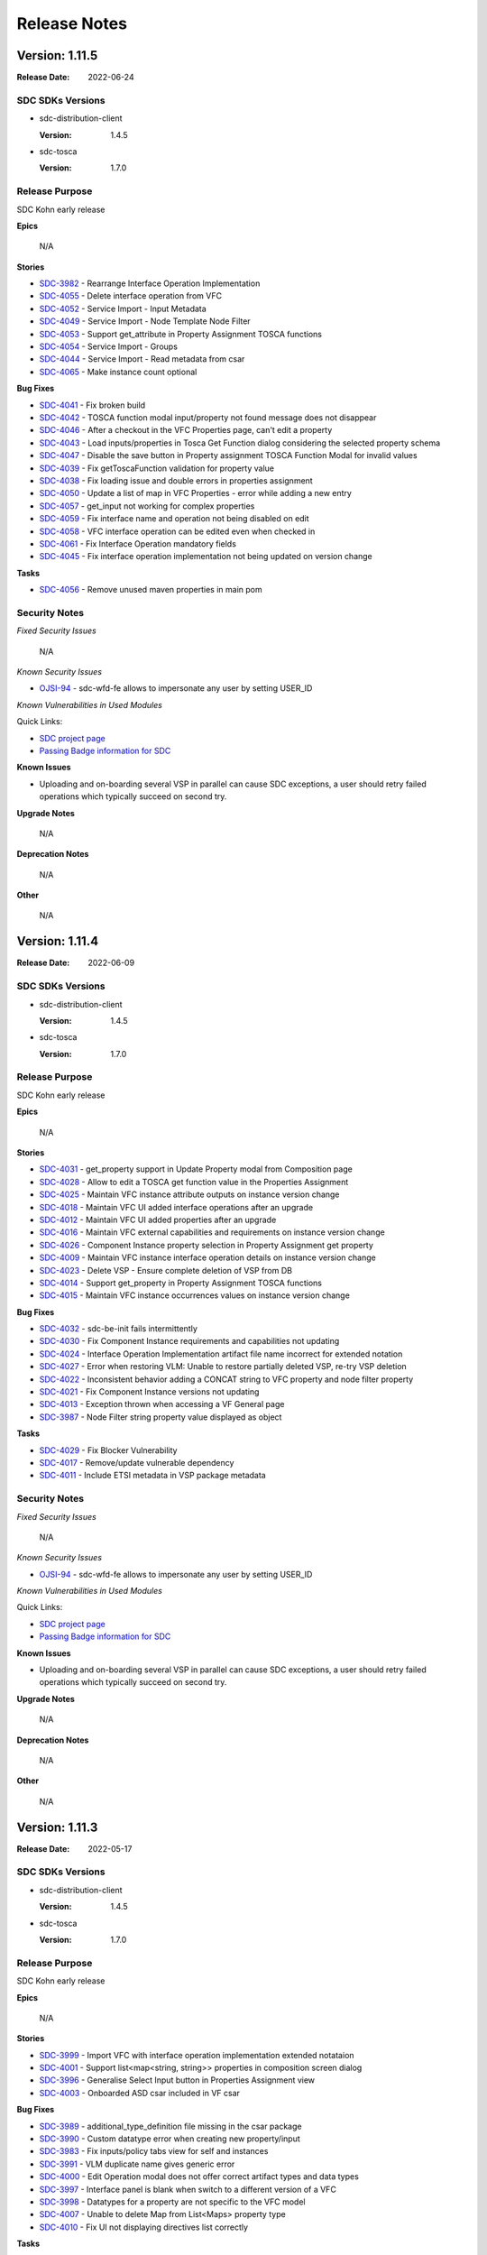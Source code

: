 .. This work is licensed under a Creative Commons Attribution 4.0 International License.
.. _release_notes:

=============
Release Notes
=============

Version: 1.11.5
==============

:Release Date: 2022-06-24

SDC SDKs Versions
-----------------

-  sdc-distribution-client

   :Version: 1.4.5

-  sdc-tosca

   :Version: 1.7.0

Release Purpose
----------------
SDC Kohn early release

**Epics**

    N/A

**Stories**

*  `SDC-3982 <https://jira.onap.org/browse/SDC-3982>`_ - Rearrange Interface Operation Implementation
*  `SDC-4055 <https://jira.onap.org/browse/SDC-4055>`_ - Delete interface operation from VFC
*  `SDC-4052 <https://jira.onap.org/browse/SDC-4052>`_ - Service Import - Input Metadata
*  `SDC-4049 <https://jira.onap.org/browse/SDC-4049>`_ - Service Import - Node Template Node Filter
*  `SDC-4053 <https://jira.onap.org/browse/SDC-4053>`_ - Support get_attribute in Property Assignment TOSCA functions
*  `SDC-4054 <https://jira.onap.org/browse/SDC-4054>`_ - Service Import - Groups
*  `SDC-4044 <https://jira.onap.org/browse/SDC-4044>`_ - Service Import - Read metadata from csar
*  `SDC-4065 <https://jira.onap.org/browse/SDC-4065>`_ - Make instance count optional

**Bug Fixes**

*  `SDC-4041 <https://jira.onap.org/browse/SDC-4041>`_ - Fix broken build
*  `SDC-4042 <https://jira.onap.org/browse/SDC-4042>`_ - TOSCA function modal input/property not found message does not disappear
*  `SDC-4046 <https://jira.onap.org/browse/SDC-4046>`_ - After a checkout in the VFC Properties page, can't edit a property
*  `SDC-4043 <https://jira.onap.org/browse/SDC-4043>`_ - Load inputs/properties in Tosca Get Function dialog considering the selected property schema
*  `SDC-4047 <https://jira.onap.org/browse/SDC-4047>`_ - Disable the save button in Property assignment TOSCA Function Modal for invalid values
*  `SDC-4039 <https://jira.onap.org/browse/SDC-4039>`_ - Fix getToscaFunction validation for property value
*  `SDC-4038 <https://jira.onap.org/browse/SDC-4038>`_ - Fix loading issue and double errors in properties assignment
*  `SDC-4050 <https://jira.onap.org/browse/SDC-4050>`_ - Update a list of map in VFC Properties - error while adding a new entry
*  `SDC-4057 <https://jira.onap.org/browse/SDC-4057>`_ - get_input not working for complex properties
*  `SDC-4059 <https://jira.onap.org/browse/SDC-4059>`_ - Fix interface name and operation not being disabled on edit
*  `SDC-4058 <https://jira.onap.org/browse/SDC-4058>`_ - VFC interface operation can be edited even when checked in
*  `SDC-4061 <https://jira.onap.org/browse/SDC-4061>`_ - Fix Interface Operation mandatory fields
*  `SDC-4045 <https://jira.onap.org/browse/SDC-4045>`_ - Fix interface operation implementation not being updated on version change


**Tasks**

*  `SDC-4056 <https://jira.onap.org/browse/SDC-4056>`_ - Remove unused maven properties in main pom

Security Notes
--------------

*Fixed Security Issues*

    N/A

*Known Security Issues*

*  `OJSI-94 <https://jira.onap.org/browse/OJSI-94>`_ - sdc-wfd-fe allows to impersonate any user by setting USER_ID

*Known Vulnerabilities in Used Modules*

Quick Links:

- `SDC project page <https://wiki.onap.org/pages/viewpage.action?pageId=6592847>`__
- `Passing Badge information for SDC <https://bestpractices.coreinfrastructure.org/en/projects/1629>`__

**Known Issues**

-   Uploading and on-boarding several VSP in parallel can cause SDC exceptions, a user should retry failed operations which typically succeed on second try.

**Upgrade Notes**

    N/A

**Deprecation Notes**

    N/A

**Other**

    N/A

Version: 1.11.4
==============

:Release Date: 2022-06-09

SDC SDKs Versions
-----------------

-  sdc-distribution-client

   :Version: 1.4.5

-  sdc-tosca

   :Version: 1.7.0

Release Purpose
----------------
SDC Kohn early release

**Epics**

    N/A

**Stories**

*  `SDC-4031 <https://jira.onap.org/browse/SDC-4031>`_ - get_property support in Update Property modal from Composition page
*  `SDC-4028 <https://jira.onap.org/browse/SDC-4028>`_ - Allow to edit a TOSCA get function value in the Properties Assignment
*  `SDC-4025 <https://jira.onap.org/browse/SDC-4025>`_ - Maintain VFC instance attribute outputs on instance version change
*  `SDC-4018 <https://jira.onap.org/browse/SDC-4018>`_ - Maintain VFC UI added interface operations after an upgrade
*  `SDC-4012 <https://jira.onap.org/browse/SDC-4012>`_ - Maintain VFC UI added properties after an upgrade
*  `SDC-4016 <https://jira.onap.org/browse/SDC-4016>`_ - Maintain VFC external capabilities and requirements on instance version change
*  `SDC-4026 <https://jira.onap.org/browse/SDC-4026>`_ - Component Instance property selection in Property Assignment get property
*  `SDC-4009 <https://jira.onap.org/browse/SDC-4009>`_ - Maintain VFC instance interface operation details on instance version change
*  `SDC-4023 <https://jira.onap.org/browse/SDC-4023>`_ - Delete VSP - Ensure complete deletion of VSP from DB
*  `SDC-4014 <https://jira.onap.org/browse/SDC-4014>`_ - Support get_property in Property Assignment TOSCA functions
*  `SDC-4015 <https://jira.onap.org/browse/SDC-4015>`_ - Maintain VFC instance occurrences values on instance version change

**Bug Fixes**

*  `SDC-4032 <https://jira.onap.org/browse/SDC-4032>`_ - sdc-be-init fails intermittently
*  `SDC-4030 <https://jira.onap.org/browse/SDC-4030>`_ - Fix Component Instance requirements and capabilities not updating
*  `SDC-4024 <https://jira.onap.org/browse/SDC-4024>`_ - Interface Operation Implementation artifact file name incorrect for extended notation
*  `SDC-4027 <https://jira.onap.org/browse/SDC-4027>`_ - Error when restoring VLM: Unable to restore partially deleted VSP, re-try VSP deletion
*  `SDC-4022 <https://jira.onap.org/browse/SDC-4022>`_ - Inconsistent behavior adding a CONCAT string to VFC property and node filter property
*  `SDC-4021 <https://jira.onap.org/browse/SDC-4021>`_ - Fix Component Instance versions not updating
*  `SDC-4013 <https://jira.onap.org/browse/SDC-4013>`_ - Exception thrown when accessing a VF General page
*  `SDC-3987 <https://jira.onap.org/browse/SDC-3987>`_ - Node Filter string property value displayed as object


**Tasks**

*  `SDC-4029 <https://jira.onap.org/browse/SDC-4029>`_ - Fix Blocker Vulnerability
*  `SDC-4017 <https://jira.onap.org/browse/SDC-4017>`_ - Remove/update vulnerable dependency
*  `SDC-4011 <https://jira.onap.org/browse/SDC-4011>`_ - Include ETSI metadata in VSP package metadata


Security Notes
--------------

*Fixed Security Issues*

    N/A

*Known Security Issues*

*  `OJSI-94 <https://jira.onap.org/browse/OJSI-94>`_ - sdc-wfd-fe allows to impersonate any user by setting USER_ID

*Known Vulnerabilities in Used Modules*

Quick Links:

- `SDC project page <https://wiki.onap.org/pages/viewpage.action?pageId=6592847>`__
- `Passing Badge information for SDC <https://bestpractices.coreinfrastructure.org/en/projects/1629>`__

**Known Issues**

-   Uploading and on-boarding several VSP in parallel can cause SDC exceptions, a user should retry failed operations which typically succeed on second try.

**Upgrade Notes**

    N/A

**Deprecation Notes**

    N/A

**Other**

    N/A

Version: 1.11.3
==============

:Release Date: 2022-05-17

SDC SDKs Versions
-----------------

-  sdc-distribution-client

   :Version: 1.4.5

-  sdc-tosca

   :Version: 1.7.0

Release Purpose
----------------
SDC Kohn early release

**Epics**

    N/A

**Stories**

*  `SDC-3999 <https://jira.onap.org/browse/SDC-3999>`_ - Import VFC with interface operation implementation extended notataion
*  `SDC-4001 <https://jira.onap.org/browse/SDC-4001>`_ - Support list<map<string, string>> properties in composition screen dialog
*  `SDC-3996 <https://jira.onap.org/browse/SDC-3996>`_ - Generalise Select Input button in Properties Assignment view
*  `SDC-4003 <https://jira.onap.org/browse/SDC-4003>`_ - Onboarded ASD csar included in VF csar

**Bug Fixes**

*  `SDC-3989 <https://jira.onap.org/browse/SDC-3989>`_ - additional_type_definition file missing in the csar package
*  `SDC-3990 <https://jira.onap.org/browse/SDC-3990>`_ - Custom datatype error when creating new property/input
*  `SDC-3983 <https://jira.onap.org/browse/SDC-3983>`_ - Fix inputs/policy tabs view for self and instances
*  `SDC-3991 <https://jira.onap.org/browse/SDC-3991>`_ - VLM duplicate name gives generic error
*  `SDC-4000 <https://jira.onap.org/browse/SDC-4000>`_ - Edit Operation modal does not offer correct artifact types and data types
*  `SDC-3997 <https://jira.onap.org/browse/SDC-3997>`_ - Interface panel is blank when switch to a different version of a VFC
*  `SDC-3998 <https://jira.onap.org/browse/SDC-3998>`_ - Datatypes for a property are not specific to the VFC model
*  `SDC-4007 <https://jira.onap.org/browse/SDC-4007>`_ - Unable to delete Map from List<Maps> property type
*  `SDC-4010 <https://jira.onap.org/browse/SDC-4010>`_ - Fix UI not displaying directives list correctly


**Tasks**

    N/A


Security Notes
--------------

*Fixed Security Issues*

    N/A

*Known Security Issues*

*  `OJSI-94 <https://jira.onap.org/browse/OJSI-94>`_ - sdc-wfd-fe allows to impersonate any user by setting USER_ID

*Known Vulnerabilities in Used Modules*

Quick Links:

- `SDC project page <https://wiki.onap.org/pages/viewpage.action?pageId=6592847>`__
- `Passing Badge information for SDC <https://bestpractices.coreinfrastructure.org/en/projects/1629>`__

**Known Issues**

-   Uploading and on-boarding several VSP in parallel can cause SDC exceptions, a user should retry failed operations which typically succeed on second try.

**Upgrade Notes**

    N/A

**Deprecation Notes**

    N/A

**Other**

    N/A

Version: 1.11.2
==============

:Release Date: 2022-04-23

SDC SDKs Versions
-----------------

-  sdc-distribution-client

   :Version: 1.4.5

-  sdc-tosca

   :Version: 1.7.0

Release Purpose
----------------
SDC Kohn early release

**Epics**

    N/A

**Stories**

*  `SDC-3964 <https://jira.onap.org/browse/SDC-3964>`_ - Onboarding UI support for VLM deletion
*  `SDC-3957 <https://jira.onap.org/browse/SDC-3957>`_ - Add application metrics in the catalog backend
*  `SDC-3956 <https://jira.onap.org/browse/SDC-3956>`_ - Add application metrics in the onboarding backend
*  `SDC-3966 <https://jira.onap.org/browse/SDC-3966>`_ - Restrict deletion of a VLM that is in use by any VSP
*  `SDC-3968 <https://jira.onap.org/browse/SDC-3968>`_ - Delete VLM - Support deletion of archived VLMs in onboarding BE
*  `SDC-3972 <https://jira.onap.org/browse/SDC-3972>`_ - Delete VFC - distinguish between system deployed or user deployed VFCs
*  `SDC-3981 <https://jira.onap.org/browse/SDC-3981>`_ - Delete VFC - restrict deletion of system deployed VFCs
*  `SDC-3936 <https://jira.onap.org/browse/SDC-3936>`_ - Delete Service - Support deletion of archived services in SDC BE
*  `SDC-3962 <https://jira.onap.org/browse/SDC-3962>`_ - Delete service - UI support for deleting services
*  `SDC-3969 <https://jira.onap.org/browse/SDC-3969>`_ - Add an UI feedback when saving a interface operation
*  `SDC-3973 <https://jira.onap.org/browse/SDC-3973>`_ - Delete Service - Support deletion of archived VFs in SDC BE

**Bug Fixes**

*  `SDC-3960 <https://jira.onap.org/browse/SDC-3960>`_ - Adjust onboarding UI min node npm version
*  `SDC-3957 <https://jira.onap.org/browse/SDC-3957>`_ - Add application metrics in the catalog backend
*  `SDC-3967 <https://jira.onap.org/browse/SDC-3967>`_ - Failed to launch to SDC from Portal
*  `SDC-3971 <https://jira.onap.org/browse/SDC-3971>`_ - Fix incorrect version in metrics-rest
*  `SDC-3975 <https://jira.onap.org/browse/SDC-3975>`_ - Unit tests with conflicting output folder, resulting in intermittent build errors
*  `SDC-3974 <https://jira.onap.org/browse/SDC-3974>`_ - NPE thrown when adding ASD VF to a service
*  `SDC-3985 <https://jira.onap.org/browse/SDC-3985>`_ - Edit/Delete options for directives are not disabled when service is checked in / certified
*  `SDC-3986 <https://jira.onap.org/browse/SDC-3986>`_ - Fix check to restrict deletion for system deployed VFCs

**Tasks**

*  `SDC-3932 <https://jira.onap.org/browse/SDC-3932>`_ - Remove deprecated/unused base images
*  `DOC-782 <https://jira.onap.org/browse/DOC-782>`_ - Create docs for 'Jakarta' main release
*  `SDC-3984 <https://jira.onap.org/browse/SDC-3984>`_ - Replace deprecated GEventEvaluator with JaninoEventEvaluator

Security Notes
--------------

*Fixed Security Issues*

    N/A

*Known Security Issues*

*  `OJSI-94 <https://jira.onap.org/browse/OJSI-94>`_ - sdc-wfd-fe allows to impersonate any user by setting USER_ID

*Known Vulnerabilities in Used Modules*

Quick Links:

- `SDC project page <https://wiki.onap.org/pages/viewpage.action?pageId=6592847>`__
- `Passing Badge information for SDC <https://bestpractices.coreinfrastructure.org/en/projects/1629>`__

**Known Issues**

-   Uploading and on-boarding several VSP in parallel can cause SDC exceptions, a user should retry failed operations which typically succeed on second try.

**Upgrade Notes**

    N/A

**Deprecation Notes**

    N/A

**Other**

    N/A

Version: 1.11.1
==============

:Release Date: 2022-04-08

SDC SDKs Versions
-----------------

-  sdc-distribution-client

   :Version: 1.4.5

-  sdc-tosca

   :Version: 1.6.6

Release Purpose
----------------
SDC Kohn early release

**Epics**

    N/A

**Stories**

*  `SDC-3938 <https://jira.onap.org/browse/SDC-3938>`_ - Add ASD node and data types to SDC AID model
*  `SDC-3952 <https://jira.onap.org/browse/SDC-3952>`_ - Delete VSP - Onboarding UI support for VSP deletion 

**Bug Fixes**

*  `SDC-3953 <https://jira.onap.org/browse/SDC-3953>`_ - Fix error handling for VSP usage check in VF 

**Tasks**

    N/A

Security Notes
--------------

*Fixed Security Issues*

    N/A

*Known Security Issues*

*  `OJSI-94 <https://jira.onap.org/browse/OJSI-94>`_ - sdc-wfd-fe allows to impersonate any user by setting USER_ID

*Known Vulnerabilities in Used Modules*

Quick Links:

- `SDC project page <https://wiki.onap.org/pages/viewpage.action?pageId=6592847>`__
- `Passing Badge information for SDC <https://bestpractices.coreinfrastructure.org/en/projects/1629>`__

**Known Issues**

-   Uploading and on-boarding several VSP in parallel can cause SDC exceptions, a user should retry failed operations which typically succeed on second try.

**Upgrade Notes**

    N/A

**Deprecation Notes**

    N/A

**Other**

    N/A

Version: 1.11.0
==============

:Release Date: 2022-04-05

SDC SDKs Versions
-----------------

-  sdc-distribution-client

   :Version: 1.4.5

-  sdc-tosca

   :Version: 1.6.6

Release Purpose
----------------
SDC Kohn early release

**Epics**

    N/A

**Stories**

*  `SDC-3893 <https://jira.onap.org/browse/SDC-3893>`_ - UI support for editing interfaces on a node type
*  `SDC-3931 <https://jira.onap.org/browse/SDC-3931>`_ - Delete VSP - Handling partial delete failure
*  `SDC-3935 <https://jira.onap.org/browse/SDC-3935>`_ - Delete VSP - Restore of partially deleted VSP
*  `SDC-3948 <https://jira.onap.org/browse/SDC-3948>`_ - Add ASD artifact type to SDC AID model
*  `SDC-3893 <https://jira.onap.org/browse/SDC-3893>`_ - UI support for editing interfaces on a node type
*  `SDC-3894 <https://jira.onap.org/browse/SDC-3894>`_ - Delete VSP - Restrict deletion of archived VSPs if used in VF
*  `SDC-3884 <https://jira.onap.org/browse/SDC-3884>`_ - Copy entry_defintion_type to TOSCA.meta
*  `SDC-3890 <https://jira.onap.org/browse/SDC-3890>`_ - Delete VSP - Support deletion of archived VSPs in onboarding BE

**Bug Fixes**

*  `SDC-3939 <https://jira.onap.org/browse/SDC-3939>`_ - NPE thrown in service import
*  `SDC-3934 <https://jira.onap.org/browse/SDC-3934>`_ - Package storage and reducer config are not reloading when there is a config change
*  `SDC-3937 <https://jira.onap.org/browse/SDC-3937>`_ - PM_DICTIONARY check is causing nullpointer
*  `SDC-3926 <https://jira.onap.org/browse/SDC-3926>`_ - Setting value of list or map property with complex type results in single value
*  `SDC-3928 <https://jira.onap.org/browse/SDC-3928>`_ - Fix unable to update 'Interface Name' in VF

**Tasks**

*  `SDC-3933 <https://jira.onap.org/browse/SDC-3933>`_ - Upgrade vulnerable dependency 'org.apache.httpcomponents:httpcore'
*  `SDC-3927 <https://jira.onap.org/browse/SDC-3927>`_ - Remove unused vulnerable dependency

Security Notes
--------------

*Fixed Security Issues*

    N/A

*Known Security Issues*

*  `OJSI-94 <https://jira.onap.org/browse/OJSI-94>`_ - sdc-wfd-fe allows to impersonate any user by setting USER_ID

*Known Vulnerabilities in Used Modules*

Quick Links:

- `SDC project page <https://wiki.onap.org/pages/viewpage.action?pageId=6592847>`__
- `Passing Badge information for SDC <https://bestpractices.coreinfrastructure.org/en/projects/1629>`__

**Known Issues**

-   Uploading and on-boarding several VSP in parallel can cause SDC exceptions, a user should retry failed operations which typically succeed on second try.

**Upgrade Notes**

    N/A

**Deprecation Notes**

    N/A

**Other**

    N/A


Version: 1.10.3
==============

:Release Date: 2022-03-22

SDC SDKs Versions
-----------------

-  sdc-distribution-client

   :Version: 1.4.5

-  sdc-tosca

   :Version: 1.6.6

Release Purpose
----------------
SDC Jakarta

**Epics**
    N/A

**Stories**
    N/A

**Bug Fixes**

*  `SDC-3921 <https://jira.onap.org/browse/SDC-3921>`_ - Map entry deletion not showing for inputs of type map<a complex type> in interface operation 
*  `SDC-3922 <https://jira.onap.org/browse/SDC-3922>`_ - Node filters not loading while editing the select directive list 
*  `SDC-3919 <https://jira.onap.org/browse/SDC-3919>`_ - Instance count not being added correctly to node template
*  `SDC-3918 <https://jira.onap.org/browse/SDC-3918>`_ - Interface operation artifact implementation is being persisted even if not selected
*  `SDC-3920 <https://jira.onap.org/browse/SDC-3920>`_ - Default value for inputs of complex type (in a instance interface operation) not being saved as JSON string
*  `SDC-3916 <https://jira.onap.org/browse/SDC-3916>`_ - Error assigning substitution filter property to service property

**Tasks**

*  `SDC-3923 <https://jira.onap.org/browse/SDC-3923>`_ - Implement redirecting root url to sdc1

Security Notes
--------------

*Fixed Security Issues*

    N/A

*Known Security Issues*

*  `OJSI-94 <https://jira.onap.org/browse/OJSI-94>`_ - sdc-wfd-fe allows to impersonate any user by setting USER_ID

*Known Vulnerabilities in Used Modules*

Quick Links:

- `SDC project page <https://wiki.onap.org/pages/viewpage.action?pageId=6592847>`__
- `Passing Badge information for SDC <https://bestpractices.coreinfrastructure.org/en/projects/1629>`__

**Known Issues**

-   Uploading and on-boarding several VSP in parallel can cause SDC exceptions, a user should retry failed operations which typically succeed on second try.

**Upgrade Notes**

    N/A

**Deprecation Notes**

    N/A

**Other**

    N/A

Version: 1.10.2
==============

:Release Date: 2022-03-15

SDC SDKs Versions
-----------------

-  sdc-distribution-client

   :Version: 1.4.5

-  sdc-tosca

   :Version: 1.6.6

Release Purpose
----------------
SDC Jakarta

**Epics**
    N/A

**Stories**

*  `SDC-3885 <https://jira.onap.org/browse/SDC-3885>`_ - Remove single request bottleneck from the simulator 
*  `SDC-3886 <https://jira.onap.org/browse/SDC-3886>`_ - Implement improved MinIo client
*  `SDC-3861 <https://jira.onap.org/browse/SDC-3861>`_ - Support for multiple directives
*  `SDC-3898 <https://jira.onap.org/browse/SDC-3898>`_ - Support properties of type List<Map<String, String>>
*  `SDC-3891 <https://jira.onap.org/browse/SDC-3891>`_ - Update SDC for rename of TOSCA CL to ACM
*  `SDC-3891 <https://jira.onap.org/browse/SDC-3882>`_ - Support occurrences on node templates
*  `SDC-3891 <https://jira.onap.org/browse/SDC-3897>`_ - Support complex types in interface operation inputs
*  `SDC-3891 <https://jira.onap.org/browse/SDC-3899>`_ - Support complex types for artifact properties in interface operation implementation
*  `SDC-3891 <https://jira.onap.org/browse/SDC-3887>`_ - Support instance count on node template

**Bug Fixes**

*  `SDC-3881 <https://jira.onap.org/browse/SDC-3881>`_ - Fix NSD plugin to find version by model and category metadata 
*  `SDC-3892 <https://jira.onap.org/browse/SDC-3892>`_ - SDC build failing
*  `SDC-3889 <https://jira.onap.org/browse/SDC-3889>`_ - Error when no derived from exists
*  `SDC-3888 <https://jira.onap.org/browse/SDC-3888>`_ - VSP upload with large files can handle the upload status incorrectly
*  `SDC-3901 <https://jira.onap.org/browse/SDC-3901>`_ - Cannot create node filter capability if capability has different type properties
*  `SDC-3901 <https://jira.onap.org/browse/SDC-3907>`_ - Exception when mouse over and out the node pallet in the composition screen
*  `SDC-3901 <https://jira.onap.org/browse/SDC-3905>`_ - Error updating node filter capability
*  `SDC-3901 <https://jira.onap.org/browse/SDC-3904>`_ - Error creating node filter capability using get_property

**Tasks**

*  `SDC-3877 <https://jira.onap.org/browse/SDC-3877>`_ - Implement redirecting root url to sdc1
*  `SDC-3870 <https://jira.onap.org/browse/SDC-3870>`_ - Include new category to NSD generation plugin
*  `SDC-3880 <https://jira.onap.org/browse/SDC-3880>`_ - Fix SDC-Helm-Validator CSITs
*  `SDC-3895 <https://jira.onap.org/browse/SDC-3895>`_ - Update vulnerable dependencies

Security Notes
--------------

*Fixed Security Issues*

    N/A

*Known Security Issues*

*  `OJSI-94 <https://jira.onap.org/browse/OJSI-94>`_ - sdc-wfd-fe allows to impersonate any user by setting USER_ID

*Known Vulnerabilities in Used Modules*

Quick Links:

- `SDC project page <https://wiki.onap.org/pages/viewpage.action?pageId=6592847>`__
- `Passing Badge information for SDC <https://bestpractices.coreinfrastructure.org/en/projects/1629>`__

**Known Issues**

-   Uploading and on-boarding several VSP in parallel can cause SDC exceptions, a user should retry failed operations which typically succeed on second try.

**Upgrade Notes**

    N/A

**Deprecation Notes**

    N/A

**Other**

    N/A

Version: 1.10.1
==============

:Release Date: 2022-02-02

SDC SDKs Versions
-----------------

-  sdc-distribution-client

   :Version: 1.4.5

-  sdc-tosca

   :Version: 1.6.6

Release Purpose
----------------
SDC Jakarta 

**Epics**
    N/A

**Stories**

*  `SDC-3867 <https://jira.onap.org/browse/SDC-3867>`_ - Improve service import support
*  `SDC-3842 <https://jira.onap.org/browse/SDC-3842>`_ - Add Controlloop design-time components to SDC
*  `SDC-3862 <https://jira.onap.org/browse/SDC-3862>`_ - Obtain and control VSP package upload status
*  `SDC-3855 <https://jira.onap.org/browse/SDC-3855>`_ - Add artifact types to ETSI SOL001 v2.5.1 model
*  `SDC-3858 <https://jira.onap.org/browse/SDC-3858>`_ - Add a display name for the category
*  `SDC-3850 <https://jira.onap.org/browse/SDC-3850>`_ - Add Interface support to VFC for viewing an interface definition
*  `SDC-3848 <https://jira.onap.org/browse/SDC-3848>`_ - Update VSP upload status during backend processing
*  `SDC-3856 <https://jira.onap.org/browse/SDC-3856>`_ - Issues creating control loop model
*  `SDC-3847 <https://jira.onap.org/browse/SDC-3847>`_ - Support node template artifact properties
*  `SDC-3846 <https://jira.onap.org/browse/SDC-3846>`_ - Add support for update to artifact types endpoint
*  `SDC-3827 <https://jira.onap.org/browse/SDC-3827>`_ - Create endpoint to check status of the VSP package upload
*  `SDC-3826 <https://jira.onap.org/browse/SDC-3826>`_ - Create endpoint to acquire a VSP package upload lock
*  `SDC-3845 <https://jira.onap.org/browse/SDC-3845>`_ - Add sdc-be-init support for artifact types

**Bug Fixes**

*  `SDC-3866 <https://jira.onap.org/browse/SDC-3866>`_ - Fix VFC being removed from the list of allowable types 
*  `SDC-3864 <https://jira.onap.org/browse/SDC-3864>`_ - UI hangs if drag/and drop policy in composition view 
*  `SDC-3860 <https://jira.onap.org/browse/SDC-3860>`_ - Error in artifact update
*  `SDC-3851 <https://jira.onap.org/browse/SDC-3851>`_ - Decrypt errors in sdc-be logs
*  `SDC-3852 <https://jira.onap.org/browse/SDC-3852>`_ - Cassandra init dockers not working with latest version of cqlsh
*  `SDC-2902 <https://jira.onap.org/browse/SDC-2902>`_ - Make sure Optionals values are defined before calling their `get` method
*  `SDC-3837 <https://jira.onap.org/browse/SDC-3840>`_ - Remove test-jar generation


**Tasks**

*  `SDC-3849 <https://jira.onap.org/browse/SDC-3849>`_ - Improve error logging in MinIo client
*  `SDC-3839 <https://jira.onap.org/browse/SDC-3839>`_ - Improve testing stability

Security Notes
--------------

*Fixed Security Issues*

    N/A

*Known Security Issues*

*  `OJSI-94 <https://jira.onap.org/browse/OJSI-94>`_ - sdc-wfd-fe allows to impersonate any user by setting USER_ID

*Known Vulnerabilities in Used Modules*

Quick Links:

- `SDC project page <https://wiki.onap.org/pages/viewpage.action?pageId=6592847>`__
- `Passing Badge information for SDC <https://bestpractices.coreinfrastructure.org/en/projects/1629>`__

**Known Issues**

-   Uploading and on-boarding several VSP in parallel can cause SDC exceptions, a user should retry failed operations which typically succeed on second try.

**Upgrade Notes**

    N/A

**Deprecation Notes**

    N/A

**Other**

    N/A


Version: 1.10.0
==============

:Release Date: 2022-01-07

SDC SDKs Versions
-----------------

-  sdc-distribution-client

   :Version: 1.4.5

-  sdc-tosca

   :Version: 1.6.6

Release Purpose
----------------
SDC Jakarta first release

**Epics**
    N/A

**Stories**

*  `SDC-3837 <https://jira.onap.org/browse/SDC-3837>`_ - Update property to identify SOL004 packages
*  `SDC-3819 <https://jira.onap.org/browse/SDC-3819>`_ - Solution for identifying SOL004 packages
*  `SDC-3805 <https://jira.onap.org/browse/SDC-3805>`_ - Allows custom property type names
*  `SDC-3803 <https://jira.onap.org/browse/SDC-3803>`_ - Enable VF to be nested in a VF
*  `SDC-3802 <https://jira.onap.org/browse/SDC-3802>`_ - Allow space and single quote in prop names
*  `SDC-3774 <https://jira.onap.org/browse/SDC-3774>`_ - Update service import to import substitution filters
*  `SDC-3775 <https://jira.onap.org/browse/SDC-3775>`_ - Update service import to import node filters
*  `SDC-3793 <https://jira.onap.org/browse/SDC-3793>`_ - Node filter property value equals input value
*  `SDC-3764 <https://jira.onap.org/browse/SDC-3764>`_ - Update service import to import service properties
*  `SDC-3754 <https://jira.onap.org/browse/SDC-3754>`_ - Large csar handling - object store
*  `SDC-3768 <https://jira.onap.org/browse/SDC-3768>`_ - UI support for adding artifacts to an interface operation implementation
*  `SDC-3763 <https://jira.onap.org/browse/SDC-3763>`_ - Support for adding artifact types
*  `SDC-3735 <https://jira.onap.org/browse/SDC-3735>`_ - Integration Tests - Import tosca types for a model
*  `SDC-3715 <https://jira.onap.org/browse/SDC-3715>`_ - Import VSP with non-standard policy types
*  `SDC-3759 <https://jira.onap.org/browse/SDC-3759>`_ - Allow Service base type to be optional
*  `SDC-3760 <https://jira.onap.org/browse/SDC-3760>`_ - Support get_input for complex data types
*  `SDC-3752 <https://jira.onap.org/browse/SDC-3752>`_ - Import multiple node_types in a single endpoint during the initialization
*  `SDC-3737 <https://jira.onap.org/browse/SDC-3737>`_ - Add a display name for the category metadataKeys entries
*  `SDC-3751 <https://jira.onap.org/browse/SDC-3751>`_ - Allow importing service with no instances
*  `SDC-3725 <https://jira.onap.org/browse/SDC-3725>`_ - Type safety in node filters
*  `SDC-3706 <https://jira.onap.org/browse/SDC-3706>`_ - Filter categories by model
*  `SDC-3727 <https://jira.onap.org/browse/SDC-3727>`_ - Allow multiple base types for a service
*  `SDC-3736 <https://jira.onap.org/browse/SDC-3736>`_ - Display model in UI tiles
*  `SDC-3729 <https://jira.onap.org/browse/SDC-3729>`_ - Expand allowed chars in property names to include colon

**Bug Fixes**

*  `SDC-2921 <https://jira.onap.org/browse/SDC-2921>`_ - ToscaElementLifecycleOperation - Add null test before using nullable values
*  `SDC-3018 <https://jira.onap.org/browse/SDC-3801>`_ - Fix import service to persist its model name
*  `SDC-3822 <https://jira.onap.org/browse/SDC-3822>`_ - Topology template inputs created for interface inputs
*  `SDC-3800 <https://jira.onap.org/browse/SDC-3800>`_ - Unable to set interface opertion for custom interface type
*  `SDC-3799 <https://jira.onap.org/browse/SDC-3799>`_ - Not possible to set value of custom data type
*  `SDC-3796 <https://jira.onap.org/browse/SDC-3796>`_ - Fix Incorrect properties entry on the interface operation definition and Required fields validation
*  `SDC-3798 <https://jira.onap.org/browse/SDC-3798>`_ - Node Filter UI faults
*  `SDC-3801 <https://jira.onap.org/browse/SDC-3801>`_ - Fix import service to persist its model name
*  `SDC-3792 <https://jira.onap.org/browse/SDC-3792>`_ - VNFD not added to NSD when using S3 storage
*  `SDC-3791 <https://jira.onap.org/browse/SDC-3791>`_ - Base type not set when not provided in the Service creation API
*  `SDC-3757 <https://jira.onap.org/browse/SDC-3757>`_ - Test cases failing incorrectly on Jenkins
*  `SDC-3784 <https://jira.onap.org/browse/SDC-3784>`_ - Not possible to restore an archived component
*  `SDC-3607 <https://jira.onap.org/browse/SDC-3607>`_ - fix CRITICAL xss (cross site scripting) issues identified in sonarcloud
*  `SDC-3770 <https://jira.onap.org/browse/SDC-3770>`_ - unable to run TCs separately (ImportVfcUiTest)
*  `SDC-3765 <https://jira.onap.org/browse/SDC-3765>`_ - Changing the model during the service creation can cause invalid category and base type state
*  `SDC-3734 <https://jira.onap.org/browse/SDC-3734>`_ - Fix child model being shown in UI

**Tasks**

*  `SDC-3824 <https://jira.onap.org/browse/SDC-3824>`_ - Make configurable UI version
*  `SDC-3823 <https://jira.onap.org/browse/SDC-3823>`_ - Update Catalog-model set skip deploy to false
*  `SDC-3816 <https://jira.onap.org/browse/SDC-3816>`_ - Fix MongoSocketOpenException-issue
*  `SDC-3804 <https://jira.onap.org/browse/SDC-3804>`_ - Improve fast-build profile
*  `SDC-3790 <https://jira.onap.org/browse/SDC-3790>`_ - Upgrade VSP is using the wrong VSP version id
*  `SDC-3785 <https://jira.onap.org/browse/SDC-3785>`_ - Fix potential NPE
*  `SDC-3771 <https://jira.onap.org/browse/SDC-3771>`_ - Fix CSV's generation on wrong folder
*  `SDC-3776 <https://jira.onap.org/browse/SDC-3776>`_ - Fix broken TC (ExternalRefsServletTest)
*  `SDC-3783 <https://jira.onap.org/browse/SDC-3783>`_ - Use base image user on sdc-backend-all-plugins docker image descriptor
*  `SDC-3782 <https://jira.onap.org/browse/SDC-3782>`_ - Remove unnecessary maven resource filtering in asdctool
*  `SDC-3772 <https://jira.onap.org/browse/SDC-3772>`_ - Fix discrepancy in IT between Intellij and maven
*  `SDC-3753 <https://jira.onap.org/browse/SDC-3753>`_ - Skip UI tests during fast build
*  `SDC-3761 <https://jira.onap.org/browse/SDC-3761>`_ - Define encoding while reading files in python init scripts
*  `SDC-3741 <https://jira.onap.org/browse/SDC-3741>`_ - Clean sdctool.tar during build

Security Notes
--------------

*Fixed Security Issues*

*  `SDC-3820 <https://jira.onap.org/browse/SDC-3820>`_ - Fix potential Log4Shell Security Vulnerability
*  `SDC-3795 <https://jira.onap.org/browse/SDC-3795>`_ - Analyse vulnerable dependency versions in SDC

*Known Security Issues*

*  `OJSI-94 <https://jira.onap.org/browse/OJSI-94>`_ - sdc-wfd-fe allows to impersonate any user by setting USER_ID

*Known Vulnerabilities in Used Modules*

Quick Links:

- `SDC project page <https://wiki.onap.org/pages/viewpage.action?pageId=6592847>`__
- `Passing Badge information for SDC <https://bestpractices.coreinfrastructure.org/en/projects/1629>`__

**Known Issues**

-   Uploading and on-boarding several VSP in parallel can cause SDC exceptions, a user should retry failed operations which typically succeed on second try.

**Upgrade Notes**

    N/A

**Deprecation Notes**

    N/A

**Other**

    N/A
	
	
Version: 1.9.3
==============

:Release Date: 2021-09-30

SDC SDKs Versions
-----------------

-  sdc-distribution-client

   :Version: 1.4.5

-  sdc-tosca

   :Version: 1.6.6

Release Purpose
----------------
SDC Istanbul Release

**Epics**

* `SDC-3583 <https://jira.onap.org/browse/SDC-3583>`_ - SDC Multi Model Support Istanbul
* `SDC-3635 <https://jira.onap.org/browse/SDC-3635>`_ - Large CSAR handling

**Stories**

The full list of implemented stories is available on `JIRA ISTANBUL TASKS <https://jira.onap.org/issues/?jql=project%20%3D%20SDC%20AND%20issuetype%20%3D%20story%20AND%20fixVersion%20%3D%20%22Istanbul%20Release%22>`_

**Tasks**

The full list of implemented tasks is available on `JIRA ISTANBUL TASKS <https://jira.onap.org/issues/?jql=project%20%3D%20SDC%20AND%20issuetype%20%3D%20Task%20AND%20fixVersion%20%3D%20%22Istanbul%20Release%22>`_

**Bug Fixes**

The full list of fixed bugs is available on `JIRA ISTANBUL BUGS <https://jira.onap.org/issues/?jql=project%20%3D%20SDC%20AND%20issuetype%20%3D%20Bug%20AND%20fixVersion%20%3D%20%22Istanbul%20Release%22>`_


Security Notes
--------------

*Fixed Security Issues*

-  [`SDC-3634 <https://jira.onap.org/browse/SDC-3634>`__\ ] - Fix security vulnerabilities
-  [`SDC-3572 <https://jira.onap.org/browse/SDC-3572>`__\ ] - Update Vulnerable package dependencies for I release

*Known Security Issues*

-  [`OJSI-94 <https://jira.onap.org/browse/OJSI-94>`__\ ] - sdc-wfd-fe allows to impersonate any user by setting USER_ID

*Known Vulnerabilities in Used Modules*

Quick Links:

- `SDC project page <https://wiki.onap.org/pages/viewpage.action?pageId=6592847>`__
- `Passing Badge information for SDC <https://bestpractices.coreinfrastructure.org/en/projects/1629>`__

**Known Issues**

-   Uploading and on-boarding several VSP in parallel can cause SDC exceptions, a user should retry failed operations which typically succeed on second try.

**Upgrade Notes**

    N/A

**Deprecation Notes**

    N/A

**Other**

    N/A


Version: 1.8.5
==============

:Release Date: 2021-04-22

SDC SDKs Versions
-----------------

-  sdc-distribution-client

   :Version: 1.4.2

-  sdc-tosca

   :Version: 1.6.5

Release Purpose
----------------
SDC Honolulu Release

**Epics**

*  `SDC-3338 <https://jira.onap.org/browse/SDC-3338>`_ - Design ETSI SOL007 compliant Network Service Descriptor packages
*  `SDC-3279 <https://jira.onap.org/browse/SDC-3279>`_ - SDC Enhancements for ETSI-Alignment for Honolulu
*  `SDC-2813 <https://jira.onap.org/browse/SDC-2813>`_ - Support additional package artifact Indicators for ETSI packages and Non-ETSI packages
*  `SDC-2613 <https://jira.onap.org/browse/SDC-2613>`_ - SDC supports ETSI 3.3.1 Package security and validation for SOL007 and SOL004 packages
*  `SDC-2610 <https://jira.onap.org/browse/SDC-2610>`_ - Support Onboard ETSI 3.3.1 SOL004 compliant VNF / CNF packages

**Stories**

*  `SDC-3491 <https://jira.onap.org/browse/SDC-3491>`_ - Update guava version
*  `SDC-3484 <https://jira.onap.org/browse/SDC-3484>`_ - Increase SDC unit test coverage
*  `SDC-3471 <https://jira.onap.org/browse/SDC-3471>`_ - Creation of Vendor Licensing Model is an optional step in VSP onboarding
*  `SDC-3470 <https://jira.onap.org/browse/SDC-3470>`_ - Update node and data types in ONAP for ETSI SOL001 3.3.1 + minimum CNF enhancements
*  `SDC-3466 <https://jira.onap.org/browse/SDC-3466>`_ - Improve import and export VFC TOSCA attributes
*  `SDC-3447 <https://jira.onap.org/browse/SDC-3447>`_ - Handle ETSI versions in NSD Plugin
*  `SDC-3446 <https://jira.onap.org/browse/SDC-3446>`_ - Support for updating interface operations in component instances
*  `SDC-3435 <https://jira.onap.org/browse/SDC-3435>`_ - Initial support for relationship_templates
*  `SDC-3432 <https://jira.onap.org/browse/SDC-3432>`_ - Enable updating of existing categories
*  `SDC-3417 <https://jira.onap.org/browse/SDC-3417>`_ - SDC Distribution Client - enable test pipeline and add artifact consumption tests
*  `SDC-3412 <https://jira.onap.org/browse/SDC-3412>`_ - Support for category specific metadata
*  `SDC-3404 <https://jira.onap.org/browse/SDC-3404>`_ - Set directives and node_filters in any node type
*  `SDC-3402 <https://jira.onap.org/browse/SDC-3402>`_ - Adapt SDC-BE to support new SDC Distribution Client notifications format
*  `SDC-3401 <https://jira.onap.org/browse/SDC-3401>`_ - Adapt SDC FE Distribution Status to support new notifications format
*  `SDC-3400 <https://jira.onap.org/browse/SDC-3400>`_ - SDC Distribution Client - Migrate to Java 11
*  `SDC-3399 <https://jira.onap.org/browse/SDC-3399>`_ - Support for metadata in topology inputs
*  `SDC-3380 <https://jira.onap.org/browse/SDC-3380>`_ - Support the SOL001 vnf_profile properties
*  `SDC-3373 <https://jira.onap.org/browse/SDC-3373>`_ - Allow to set directives and node_filters in any node type
*  `SDC-3372 <https://jira.onap.org/browse/SDC-3372>`_ - Support for interface input during import VFC
*  `SDC-3352 <https://jira.onap.org/browse/SDC-3352>`_ - Support for mapping of ETSI v3.3.1 SOL001 VNF Descriptor with minimum CNF enhancements from 4.1.1 into SDC AID Data Model
*  `SDC-3351 <https://jira.onap.org/browse/SDC-3351>`_ - Support for onboarding ETSI v3.3.1 SOL001 VNF Descriptors with minimum CNF enhancements from 4.1.1
*  `SDC-3342 <https://jira.onap.org/browse/SDC-3342>`_ - Support for mapping of ETSI v3.3.1 SOL001 Network Service Descriptor in the SOL007 package into SDC AID Data Model
*  `SDC-3341 <https://jira.onap.org/browse/SDC-3341>`_ - Support for using VNFs with CNF enhancements
*  `SDC-3340 <https://jira.onap.org/browse/SDC-3340>`_ - Compose of one or more VNFs and the Virtual Links that connect them
*  `SDC-3339 <https://jira.onap.org/browse/SDC-3339>`_ - Support for designing an ETSI SOL001 v3.3.1 compliant Network Service that can be deployed with an ETSI compliant NFVO
*  `SDC-3337 <https://jira.onap.org/browse/SDC-3337>`_ - Support for onboarding ETSI v3.3.1 SOL004 VNF CSAR Packages with minimum CNF enhancements from 4.1.1
*  `SDC-3335 <https://jira.onap.org/browse/SDC-3335>`_ - Fix Node Filter for capabilities
*  `SDC-3303 <https://jira.onap.org/browse/SDC-3303>`_ - Allow hot reloading of specific config properties
*  `SDC-3103 <https://jira.onap.org/browse/SDC-3103>`_ - Change creation of VLM to be optional
*  `SDC-2815 <https://jira.onap.org/browse/SDC-2815>`_ - SDC client supports additional filtering on the artifact types for distinguishing between ETSI packages and Non-ETSI packages
*  `SDC-2814 <https://jira.onap.org/browse/SDC-2814>`_ - SDC Notification supports additional package artifact types to split ETSI package from other non-ETSI TOSCA packages
*  `SDC-2614 <https://jira.onap.org/browse/SDC-2614>`_ - SDC supports SOL007 NS Package security
*  `SDC-2611 <https://jira.onap.org/browse/SDC-2611>`_ - Support for onboarding ETSI v3.3.1 SOL001 VNF Descriptors

**Tasks**

The full list of implemented tasks is available on `JIRA HONOLULU TASKS <https://jira.onap.org/issues/?jql=project%20%3D%20SDC%20AND%20issuetype%20%3D%20Task%20AND%20fixVersion%20%3D%20%22Honolulu%20Release%22>`_

**Bug Fixes**

The full list of fixed bugs is available on `JIRA HONOLULU BUGS <https://jira.onap.org/issues/?jql=project%20%3D%20SDC%20AND%20issuetype%20%3D%20Bug%20AND%20fixVersion%20%3D%20%22Honolulu%20Release%22>`_


Security Notes
--------------

*Fixed Security Issues*

-  [`OJSI-90 <https://jira.onap.org/browse/OJSI-90>`__\ ] - SDC exposes unprotected API for user creation

*Known Security Issues*

-  [`OJSI-94 <https://jira.onap.org/browse/OJSI-94>`__\ ] - sdc-wfd-fe allows to impersonate any user by setting USER_ID

*Known Vulnerabilities in Used Modules*

Quick Links:

- `SDC project page <https://wiki.onap.org/pages/viewpage.action?pageId=6592847>`__
- `Passing Badge information for SDC <https://bestpractices.coreinfrastructure.org/en/projects/1629>`__

**Known Issues**

-   Uploading and on-boarding several VSP in parallel can cause SDC exceptions, a user should retry failed operations which typically succeed on second try.

**Upgrade Notes**

    N/A

**Deprecation Notes**

    N/A

**Other**

    N/A

Version: 1.7.3
==============

:Release Date: 2020-11-19

SDC SDKs Versions
-----------------

-  sdc-distribution-client

   :Version: 1.4.1

-  sdc-tosca

   :Version: 1.6.5

Release Purpose
----------------
SDC Guilin Release

**Epics**

*  `SDC-3085 <https://jira.onap.org/browse/SDC-3085>`_ - Test Topology Auto Design （NFV Testing Automatic Platform）
*  `SDC-2802 <https://jira.onap.org/browse/SDC-2802>`_ - Design ETSI SOL007 compliant Network Service Descriptor packages

**Stories**


*  `SDC-3275 <https://jira.onap.org/browse/SDC-3275>`_ - Make directives options configurable
*  `SDC-3262 <https://jira.onap.org/browse/SDC-3262>`_ - Support for node_filters - capabilities
*  `SDC-3257 <https://jira.onap.org/browse/SDC-3257>`_ - Enable node_filter update action
*  `SDC-3254 <https://jira.onap.org/browse/SDC-3254>`_ - Map topology inputs to properties in substitution mapping
*  `SDC-3249 <https://jira.onap.org/browse/SDC-3249>`_ - ETSI Network Service Descriptor CSAR plugin
*  `SDC-3244 <https://jira.onap.org/browse/SDC-3244>`_ - Change the ONBOARDED_PACKAGE directory to the ETSI_PACKAGE directory
*  `SDC-3195 <https://jira.onap.org/browse/SDC-3195>`_ - Add UI support  for substitution_filter
*  `SDC-3184 <https://jira.onap.org/browse/SDC-3184>`_ - Distribute HELM package artifact as a part of VF
*  `SDC-3183 <https://jira.onap.org/browse/SDC-3183>`_ - Create VF model from VSP with HELM type inside
*  `SDC-3182 <https://jira.onap.org/browse/SDC-3182>`_ - SDC should support CNF Orchestration
*  `SDC-3180 <https://jira.onap.org/browse/SDC-3180>`_ - Support for Test Topology Auto Design-  Abstract Service Template
*  `SDC-3179 <https://jira.onap.org/browse/SDC-3179>`_ - Support for Test Topology Auto Design- Service Import
*  `SDC-3177 <https://jira.onap.org/browse/SDC-3177>`_ - Config instances types allowed to be used in the component composition
*  `SDC-3173 <https://jira.onap.org/browse/SDC-3173>`_ - SDC must not use root access to DB
*  `SDC-3172 <https://jira.onap.org/browse/SDC-3172>`_ - SDC to support automatic retrieval of certificates
*  `SDC-3167 <https://jira.onap.org/browse/SDC-3167>`_ - Create VSP with HELM as a native artifact type
*  `SDC-3147 <https://jira.onap.org/browse/SDC-3147>`_ - Add back-end support  for substitution_filter
*  `SDC-3131 <https://jira.onap.org/browse/SDC-3131>`_ - Improve Utils coverage and improve Sonar score
*  `SDC-3095 <https://jira.onap.org/browse/SDC-3095>`_ - Add support for node_filter on VFC
*  `SDC-3094 <https://jira.onap.org/browse/SDC-3094>`_ - Migrate any Python code to version 3.8
*  `SDC-3087 <https://jira.onap.org/browse/SDC-3087>`_ - E2E Network Slicing: KPI Monitoring
*  `SDC-3086 <https://jira.onap.org/browse/SDC-3086>`_ - E2E Network Slicing: subnet slicing
*  `SDC-3084 <https://jira.onap.org/browse/SDC-3084>`_ - Initial support for TOSCA property constraints in ToscaProperty class and constraint valid_values
*  `SDC-3079 <https://jira.onap.org/browse/SDC-3079>`_ - Make Directive values Tosca compliant
*  `SDC-3075 <https://jira.onap.org/browse/SDC-3075>`_ - Allow TOSCA Entity Type Schema and specific Interface Type entries in an Interface Type
*  `SDC-3074 <https://jira.onap.org/browse/SDC-3074>`_ - Add support for directives on VFC
*  `SDC-3062 <https://jira.onap.org/browse/SDC-3062>`_ - Plugable entry to customize properties during Service creation
*  `SDC-3061 <https://jira.onap.org/browse/SDC-3061>`_ - Expose generic Service properties as properties, not only as inputs
*  `SDC-3060 <https://jira.onap.org/browse/SDC-3060>`_ - Update a resource template from a new onboarding package
*  `SDC-3051 <https://jira.onap.org/browse/SDC-3051>`_ - Upgrade Vulnerable Direct Dependencies
*  `SDC-3021 <https://jira.onap.org/browse/SDC-3021>`_ - Enable by configuration which global type file should be added to the generated CSAR
*  `SDC-3020 <https://jira.onap.org/browse/SDC-3020>`_ - Adjust docker-compose and SSL config in Workflow plugin
*  `SDC-2997 <https://jira.onap.org/browse/SDC-2997>`_ - HEAT to TOSCA VM Consolidation
*  `SDC-2984 <https://jira.onap.org/browse/SDC-2984>`_ - Remove powermock dependency
*  `SDC-2957 <https://jira.onap.org/browse/SDC-2957>`_ - Support the substitution_mappings in the VNFD
*  `SDC-2883 <https://jira.onap.org/browse/SDC-2883>`_ - Support design of Service templates, including NSDs
*  `SDC-2877 <https://jira.onap.org/browse/SDC-2877>`_ - Support for configuring base tosca type on a category basis
*  `SDC-2854 <https://jira.onap.org/browse/SDC-2854>`_ - Support 50 characters for VSP name in OnBoarding
*  `SDC-2820 <https://jira.onap.org/browse/SDC-2820>`_ - Create / Update Entitlement Pool - Support Type Field
*  `SDC-2810 <https://jira.onap.org/browse/SDC-2810>`_ - Support for deploying a service that contains an ETSI SOL001 v2.7.1 compliant Network Service using an external NFVO
*  `SDC-2809 <https://jira.onap.org/browse/SDC-2809>`_ - Support for deploying a service that contains an ETSI SOL001 v2.7.1 compliant Network Service using VF-C as the NFVO
*  `SDC-2808 <https://jira.onap.org/browse/SDC-2808>`_ - Design ETSI SOL001 NSD and generate ETSI SOL001 compliant Network Service descriptor and package
*  `SDC-2804 <https://jira.onap.org/browse/SDC-2804>`_ - SDC supports onboarding of the SOL007 NS package for an External NFVO
*  `SDC-2781 <https://jira.onap.org/browse/SDC-2781>`_ - Allow other entries for SOL004 Tosca.meta
*  `SDC-2775 <https://jira.onap.org/browse/SDC-2775>`_ - Include derived_from types in generated csar
*  `SDC-2772 <https://jira.onap.org/browse/SDC-2772>`_ - Import of VFC interface implementation
*  `SDC-2771 <https://jira.onap.org/browse/SDC-2771>`_ - Unassigned requirements in topology template substitution mapping
*  `SDC-2768 <https://jira.onap.org/browse/SDC-2768>`_ - Support Tosca DependsOn root node relationship
*  `SDC-2754 <https://jira.onap.org/browse/SDC-2754>`_ - Allow SDC component artifact types to be configurable
*  `SDC-2688 <https://jira.onap.org/browse/SDC-2688>`_ - Upgrade Selenium
*  `SDC-2659 <https://jira.onap.org/browse/SDC-2659>`_ - Support setting custom properties required true/false in UI
*  `SDC-2642 <https://jira.onap.org/browse/SDC-2642>`_ - Archive DCAE-DS project
*  `SDC-2618 <https://jira.onap.org/browse/SDC-2618>`_ - Mapping between SOL001 NSD and SDC AID DM/SDC Internal TOSCA
*  `SDC-2612 <https://jira.onap.org/browse/SDC-2612>`_ - SDC supports onboarding of the SOL007 NS package for VFC as the NFVO
*  `SDC-2590 <https://jira.onap.org/browse/SDC-2590>`_ - Upgrade To Cassandra 3

**Tasks**

The full list of implemented tasks is available on `JIRA GUILIN TASKS <https://jira.onap.org/issues/?jql=project%20%3D%20SDC%20AND%20issuetype%20%3D%20Task%20AND%20fixVersion%20%3D%20%22Guilin%20Release%22>`_

**Bug Fixes**

The full list of fixed bugs is available on `JIRA GUILIN BUGS <https://jira.onap.org/issues/?jql=project%20%3D%20SDC%20AND%20issuetype%20%3D%20Bug%20AND%20fixVersion%20%3D%20%22Guilin%20Release%22>`_


Security Notes
--------------

*Fixed Security Issues*

*Known Security Issues*

-  [`OJSI-90 <https://jira.onap.org/browse/OJSI-90>`__\ ] - SDC exposes unprotected API for user creation
-  [`OJSI-94 <https://jira.onap.org/browse/OJSI-94>`__\ ] - sdc-wfd-fe allows to impersonate any user by setting USER_ID


*Known Vulnerabilities in Used Modules*

Quick Links:

- `SDC project page <https://wiki.onap.org/pages/viewpage.action?pageId=6592847>`__
- `Passing Badge information for SDC <https://bestpractices.coreinfrastructure.org/en/projects/1629>`__

**Known Issues**

	N/A

**Upgrade Notes**

	N/A

**Deprecation Notes**

	SDC DCAE-DS plugin is now deprecated (replaced by DCAE-MOD)

**Other**

	N/A

Version: 1.6.7
==============

:Release Date: 2020-07-23

SDC SDKs Versions
-----------------

-  sdc-distribution-client

   :Version: 1.4.1

-  sdc-tosca

   :Version: 1.6.2

Release Purpose
----------------
Frankfurt maintenance release : fix high severity bugs identified post Frankfurt

**Stories/Bug fixes/Tasks implemented**

*  `SDC-2930 <https://jira.onap.org/browse/SDC-2930>`_ - [El Alto] Can't create VF via a newly created VSP
*  `SDC-3189 <https://jira.onap.org/browse/SDC-3189>`_ - release artifacts for Frankfurt Maintenance
*  `SDC-3190 <https://jira.onap.org/browse/SDC-3190>`_ - update sdc pom to 1.6.7 for frankfurt maintenance release

Security Notes
--------------

*Fixed Security Issues*

*Known Security Issues*

-  [`OJSI-90 <https://jira.onap.org/browse/OJSI-90>`__\ ] - SDC exposes unprotected API for user creation
-  [`OJSI-94 <https://jira.onap.org/browse/OJSI-94>`__\ ] - sdc-wfd-fe allows to impersonate any user by setting USER_ID


*Known Vulnerabilities in Used Modules*

Quick Links:

- `SDC project page <https://wiki.onap.org/pages/viewpage.action?pageId=6592847>`__
- `Passing Badge information for SDC <https://bestpractices.coreinfrastructure.org/en/projects/1629>`__

**Known Issues**

	N/A

**Upgrade Notes**

	N/A

**Deprecation Notes**

	N/A

**Other**

	N/A

Version: 1.6.6
==============

:Release Date: 2020-06-04

SDC SDKs Versions
-----------------

-  sdc-distribution-client

   :Version: 1.4.1

-  sdc-tosca

   :Version: 1.6.2

Release Purpose
----------------


**Epics**

*  `SDC-1607 <https://jira.onap.org/browse/SDC-1607>`_ - Logging alignemnet to 1.2 logging spec
*  `SDC-1970 <https://jira.onap.org/browse/SDC-1970>`_ - Supporting PNF package onboarding
*  `SDC-2011 <https://jira.onap.org/browse/SDC-2011>`_ - Design Studio (DCAE-DS) support for 3GPP PM Mapper
*  `SDC-2378 <https://jira.onap.org/browse/SDC-2378>`_ - ONAP as Third Party Domain Manager - Import Third Party Catalog in SDC
*  `SDC-2415 <https://jira.onap.org/browse/SDC-2415>`_ - AAF integration of HTTPS certificates
*  `SDC-2482 <https://jira.onap.org/browse/SDC-2482>`_ - Add VSP Compliance and Verification Check feature Phase 2
*  `SDC-2555 <https://jira.onap.org/browse/SDC-2555>`_ - SDC support of Network Slicing Demo in Frankfurt
*  `SDC-2598 <https://jira.onap.org/browse/SDC-2598>`_ - Frankfurt release planning milestone
*  `SDC-2643 <https://jira.onap.org/browse/SDC-2643>`_ - Collapsing Roles / Role consolidation
*  `SDC-2683 <https://jira.onap.org/browse/SDC-2683>`_ - Functionality and API Freeze
*  `SDC-2742 <https://jira.onap.org/browse/SDC-2742>`_ - Code Freeze
*  `SDC-2787 <https://jira.onap.org/browse/SDC-2787>`_ - Release Candidate 0 Integration and Test

**Stories**

*  `SDC-1952 <https://jira.onap.org/browse/SDC-1952>`_ - 9 artifacts 9 definition is missing in the exported csar 9 s VDU node
*  `SDC-2095 <https://jira.onap.org/browse/SDC-2095>`_ - R6 5G U/C SDC: PM Dictionary GUI Display from PNF Onboarded Package
*  `SDC-2138 <https://jira.onap.org/browse/SDC-2138>`_ - SDC docker runs as non root
*  `SDC-2216 <https://jira.onap.org/browse/SDC-2216>`_ - Security improvements
*  `SDC-2382 <https://jira.onap.org/browse/SDC-2382>`_ - Introduce a new category for the 3rd party Service
*  `SDC-2383 <https://jira.onap.org/browse/SDC-2383>`_ - Expose the API for service creation as an External API
*  `SDC-2385 <https://jira.onap.org/browse/SDC-2385>`_ - Introduce property mapping rules to define parent-child mapping for properties added in service definition
*  `SDC-2393 <https://jira.onap.org/browse/SDC-2393>`_ - CBA association enhancement in PNFD to support API decision
*  `SDC-2394 <https://jira.onap.org/browse/SDC-2394>`_ - Support custom PNF workflow design
*  `SDC-2405 <https://jira.onap.org/browse/SDC-2405>`_ - Add workflow-designer secure frontend-backend communication
*  `SDC-2417 <https://jira.onap.org/browse/SDC-2417>`_ - SDC must work in HTTPS mode in all interfaces
*  `SDC-2456 <https://jira.onap.org/browse/SDC-2456>`_ - Optimize usage of repositories
*  `SDC-2559 <https://jira.onap.org/browse/SDC-2559>`_ - Need a getter method to return Input list from getEntity API
*  `SDC-2561 <https://jira.onap.org/browse/SDC-2561>`_ - Transformation of customized Node Types for PNFD
*  `SDC-2562 <https://jira.onap.org/browse/SDC-2562>`_ - Package Security - support signing of individual artifacts
*  `SDC-2582 <https://jira.onap.org/browse/SDC-2582>`_ - CBA association enhancement in VNFD to support API decision
*  `SDC-2584 <https://jira.onap.org/browse/SDC-2584>`_ - SDC-BE - create unique identifier for each execution of test cases.
*  `SDC-2585 <https://jira.onap.org/browse/SDC-2585>`_ - Refresh option in the onboarding validation page
*  `SDC-2589 <https://jira.onap.org/browse/SDC-2589>`_ - Onboard PNF software version
*  `SDC-2590 <https://jira.onap.org/browse/SDC-2590>`_ - Upgrade To Cassandra 3
*  `SDC-2629 <https://jira.onap.org/browse/SDC-2629>`_ - SDC UI button for user to request VTP to create \& upload a OVP tar.gz file to OVP Portal
*  `SDC-2631 <https://jira.onap.org/browse/SDC-2631>`_ - SDC Meta Data for CDS Integration
*  `SDC-2638 <https://jira.onap.org/browse/SDC-2638>`_ - Upgrade Portal SDK to latest (2.6.0)
*  `SDC-2639 <https://jira.onap.org/browse/SDC-2639>`_ - Align logging to Onap-ELS 2019.11
*  `SDC-2640 <https://jira.onap.org/browse/SDC-2640>`_ - Handle onboard ALTER tables to support upgrade
*  `SDC-2644 <https://jira.onap.org/browse/SDC-2644>`_ - Collapsing Roles - UI changes
*  `SDC-2645 <https://jira.onap.org/browse/SDC-2645>`_ - From Certified to Distributed - BE
*  `SDC-2650 <https://jira.onap.org/browse/SDC-2650>`_ - Perform Software Composition Analysis - Vulnerability tables
*  `SDC-2651 <https://jira.onap.org/browse/SDC-2651>`_ - Tosca Parser - getVFModule - new API
*  `SDC-2652 <https://jira.onap.org/browse/SDC-2652>`_ - Document current upgrade component Strategy
*  `SDC-2656 <https://jira.onap.org/browse/SDC-2656>`_ - add securityUtil code to Onap
*  `SDC-2685 <https://jira.onap.org/browse/SDC-2685>`_ - Upgrade Node \& npm version
*  `SDC-2686 <https://jira.onap.org/browse/SDC-2686>`_ - add common-app-logging module
*  `SDC-2687 <https://jira.onap.org/browse/SDC-2687>`_ - Upgrade sdc-tosca version in main SDC pom
*  `SDC-2691 <https://jira.onap.org/browse/SDC-2691>`_ - Enhance catalog FE proxy to be able to proxy to any defined plugin
*  `SDC-2692 <https://jira.onap.org/browse/SDC-2692>`_ - Fix sonar issues
*  `SDC-2696 <https://jira.onap.org/browse/SDC-2696>`_ - Release sdc-be-common 1.6.0
*  `SDC-2699 <https://jira.onap.org/browse/SDC-2699>`_ - Increase SDC Code Coverage
*  `SDC-2703 <https://jira.onap.org/browse/SDC-2703>`_ - Upgrade Node/npm/yarn version for WF-D
*  `SDC-2724 <https://jira.onap.org/browse/SDC-2724>`_ - Catalog alignment
*  `SDC-2732 <https://jira.onap.org/browse/SDC-2732>`_ - fix CSIT
*  `SDC-2733 <https://jira.onap.org/browse/SDC-2733>`_ - remove unnecessary dependencies from pom
*  `SDC-2758 <https://jira.onap.org/browse/SDC-2758>`_ - Backend configuration file runtime reload
*  `SDC-2760 <https://jira.onap.org/browse/SDC-2760>`_ - Support import of custom node type name
*  `SDC-2761 <https://jira.onap.org/browse/SDC-2761>`_ - Backend extensibility


Security Notes
--------------

*Fixed Security Issues*

-  [`OJSI-102 <https://jira.onap.org/browse/OJSI-102>`__\ ] - sdc-fe exposes plain text HTTP endpoint using port 30206
-  [`OJSI-126 <https://jira.onap.org/browse/OJSI-126>`__\ ] - sdc-wfd-fe exposes plain text HTTP endpoint using port 30256
-  [`OJSI-127 <https://jira.onap.org/browse/OJSI-127>`__\ ] - sdc-wfd-be exposes plain text HTTP endpoint using port 30257


*Known Security Issues*

-  [`OJSI-90 <https://jira.onap.org/browse/OJSI-90>`__\ ] - SDC exposes unprotected API for user creation
-  [`OJSI-94 <https://jira.onap.org/browse/OJSI-94>`__\ ] - sdc-wfd-fe allows to impersonate any user by setting USER_ID


*Known Vulnerabilities in Used Modules*

Quick Links:

- `SDC project page <https://wiki.onap.org/pages/viewpage.action?pageId=6592847>`__
- `Passing Badge information for SDC <https://bestpractices.coreinfrastructure.org/en/projects/1629>`__

**Known Issues**

	N/A

**Upgrade Notes**

	N/A

**Deprecation Notes**

	N/A

**Other**

	N/A




Version: 1.5.2
==============

:Release Date: 2019-10-10

SDC SDKs Versions
-----------------

-  sdc-distribution-client

   :Version: 1.4.0

-  sdc-tosca

   :Version: 1.6.2

Release Purpose
----------------


**Epics**

-  [`SDC-1425`_] - SDC documentation improvement
-  [`SDC-2461`_] - El Alto release planning milestone
-  [`SDC-2487`_] - Functionality and API Freeze
-  [`SDC-2523`_] - Code Freeze
-  [`SDC-2566`_] - Release Candidate 0 Integration and Test

.. _SDC-1425: https://jira.onap.org/browse/SDC-1425
.. _SDC-2461: https://jira.onap.org/browse/SDC-2461
.. _SDC-2487: https://jira.onap.org/browse/SDC-2487
.. _SDC-2523: https://jira.onap.org/browse/SDC-2523
.. _SDC-2566: https://jira.onap.org/browse/SDC-2566

**Stories**

-  [`SDC-1894`_] - Enable Certificate for SDC
-  [`SDC-1961`_] - Purge APIs for Service and Resource
-  [`SDC-2072`_] - Create VSP from VNF csar
-  [`SDC-2101`_] - RestConf - Policy model support
-  [`SDC-2102`_] - DFC - Policy model support
-  [`SDC-2104`_] - PM-Mapper Policy Model support
-  [`SDC-2142`_] - Enhance Service/VF/PNF to support Req & Cap
-  [`SDC-2166`_] - Enable transport level encryption on all interfaces
   and the option to turn it off
-  [`SDC-2294`_] - Support Capability Properties
-  [`SDC-2296`_] - Upgrade SDC from Titan to Janus Graph
-  [`SDC-2313`_] - Fix Service Proxy Node Type
-  [`SDC-2359`_] - Fix Service Proxy Node Template
-  [`SDC-2397`_] - SDC Constructor injection - better practice
-  [`SDC-2416`_] - Embed AAF generated certificate in SDC
-  [`SDC-2419`_] - Migrate all SDC projects to O-Parent
-  [`SDC-2475`_] - Package Handling - Validate PM Dictionary and VES
   Events YAML Files in SOL004 package
-  [`SDC-2478`_] - Update SDC versions
-  [`SDC-2509`_] - Descriptor Handling - Model-driven mapping from
   SOL001 to internal model
-  [`SDC-2510`_] - Package Handling - Store the original onboarded
   package, whether it's a CSAR or a ZIP
-  [`SDC-2540`_] - Package Handling - Fix artifacts references in main
   TOSCA descriptor while converting packages
-  [`SDC-2560`_] - Update SDC versions

.. _SDC-1894: https://jira.onap.org/browse/SDC-1894
.. _SDC-1961: https://jira.onap.org/browse/SDC-1961
.. _SDC-2072: https://jira.onap.org/browse/SDC-2072
.. _SDC-2101: https://jira.onap.org/browse/SDC-2101
.. _SDC-2102: https://jira.onap.org/browse/SDC-2102
.. _SDC-2104: https://jira.onap.org/browse/SDC-2104
.. _SDC-2142: https://jira.onap.org/browse/SDC-2142
.. _SDC-2166: https://jira.onap.org/browse/SDC-2166
.. _SDC-2294: https://jira.onap.org/browse/SDC-2294
.. _SDC-2296: https://jira.onap.org/browse/SDC-2296
.. _SDC-2313: https://jira.onap.org/browse/SDC-2313
.. _SDC-2359: https://jira.onap.org/browse/SDC-2359
.. _SDC-2397: https://jira.onap.org/browse/SDC-2397
.. _SDC-2416: https://jira.onap.org/browse/SDC-2416
.. _SDC-2419: https://jira.onap.org/browse/SDC-2419
.. _SDC-2475: https://jira.onap.org/browse/SDC-2475
.. _SDC-2478: https://jira.onap.org/browse/SDC-2478
.. _SDC-2509: https://jira.onap.org/browse/SDC-2509
.. _SDC-2510: https://jira.onap.org/browse/SDC-2510
.. _SDC-2540: https://jira.onap.org/browse/SDC-2540
.. _SDC-2560: https://jira.onap.org/browse/SDC-2560


Security Notes
--------------

*Fixed Security Issues*

-  [`OJSI-31 <https://jira.onap.org/browse/OJSI-31>`__\ ] - Unsecured Swagger UI Interface in sdc-wfd-be
-  CVE-2019-12115 [`OJSI-76 <https://jira.onap.org/browse/OJSI-76>`__\ ] - demo-sdc-sdc-be exposes JDWP on port 4000 which allows for arbitrary code execution
-  CVE-2019-12116 [`OJSI-77 <https://jira.onap.org/browse/OJSI-77>`__\ ] - demo-sdc-sdc-fe exposes JDWP on port 6000 which allows for arbitrary code execution
-  CVE-2019-12117 [`OJSI-78 <https://jira.onap.org/browse/OJSI-78>`__\ ] - demo-sdc-sdc-onboarding-be exposes JDWP on port 4001 which allows for arbitrary code execution
-  CVE-2019-12118 [`OJSI-79 <https://jira.onap.org/browse/OJSI-79>`__\ ] - demo-sdc-sdc-wfd-be exposes JDWP on port 7001 which allows for arbitrary code execution
-  CVE-2019-12119 [`OJSI-80 <https://jira.onap.org/browse/OJSI-80>`__\ ] - demo-sdc-sdc-wfd-fe exposes JDWP on port 7000 which allows for arbitrary code execution

*Known Security Issues*

-  [`OJSI-90 <https://jira.onap.org/browse/OJSI-90>`__\ ] - SDC exposes unprotected API for user creation
-  [`OJSI-94 <https://jira.onap.org/browse/OJSI-94>`__\ ] - sdc-wfd-fe allows to impersonate any user by setting USER_ID
-  [`OJSI-126 <https://jira.onap.org/browse/OJSI-126>`__\ ] - In default deployment SDC (sdc-wfd-fe) exposes HTTP port 30256 outside of cluster.
-  [`OJSI-127 <https://jira.onap.org/browse/OJSI-127>`__\ ] - In default deployment SDC (sdc-wfd-be) exposes HTTP port 30257 outside of cluster.


*Known Vulnerabilities in Used Modules*

Quick Links:

- `SDC project page <https://wiki.onap.org/pages/viewpage.action?pageId=6592847>`__
- `Passing Badge information for SDC <https://bestpractices.coreinfrastructure.org/en/projects/1629>`__

**Known Issues**

-  [`SDC-2541 <https://jira.onap.org/browse/SDC-2541>`__\ ] - Custom WF not present in the CSAR package

**Upgrade Notes**

	N/A

**Deprecation Notes**

	N/A

**Other**

	N/A




Version: 1.4.1
==============

:Release Date: 2019-06-06

SDC SDKs Versions
-----------------

-  sdc-distribution-client

   :Version: 1.3.0

-  sdc-tosca

   :Version: 1.5.1

Release Purpose
----------------

**New Features**

The main goal of the Dublin release was to:
    - Support PNF onboarding
    - SOL 001 v2.5.1 support
    - VSP compliance check feature
    - SDC and CDS integration
    - improve code coverage of the SDC code.


**Epics**

-  [`SDC-1937 <https://jira.onap.org/browse/SDC-1937>`__\ ] - Service Workflow - Assigned Workflow and Complex Types in Operation
-  [`SDC-1956 <https://jira.onap.org/browse/SDC-1956>`__\ ] - Add VSP Compliance Check feature
-  [`SDC-1970 <https://jira.onap.org/browse/SDC-1970>`__\ ] - Supporting PNF package onboarding
-  [`SDC-1987 <https://jira.onap.org/browse/SDC-1987>`__\ ] - Add dependent child service to service
-  [`SDC-1988 <https://jira.onap.org/browse/SDC-1988>`__\ ] - Add property to service
-  [`SDC-1990 <https://jira.onap.org/browse/SDC-1990>`__\ ] - Service Consumption
-  [`SDC-1991 <https://jira.onap.org/browse/SDC-1991>`__\ ] - Service Consumption - Input Data and Validations
-  [`SDC-1992 <https://jira.onap.org/browse/SDC-1992>`__\ ] - Service dependency - Rainy Day Validations
-  [`SDC-1993 <https://jira.onap.org/browse/SDC-1993>`__\ ] - Service dependency - Input Data and Validations
-  [`SDC-1994 <https://jira.onap.org/browse/SDC-1994>`__\ ] - Add property to VNF and PNF
-  [`SDC-1999 <https://jira.onap.org/browse/SDC-1999>`__\ ] - Operation interfaces
-  [`SDC-2170 <https://jira.onap.org/browse/SDC-2170>`__\ ] - updating the VNFD (SOL001) type based on SOL001 v2.5.1

**Stories**

-  [`SDC-1000 <https://jira.onap.org/browse/SDC-1000>`__\ ] - SDC Parser is throwing exception on critical issues
-  [`SDC-1392 <https://jira.onap.org/browse/SDC-1392>`__\ ] - Write Unit test for Compile-Helper-Plugin
-  [`SDC-1399 <https://jira.onap.org/browse/SDC-1399>`__\ ] - Change the plugins load to be parallel
-  [`SDC-1426 <https://jira.onap.org/browse/SDC-1426>`__\ ] - catalog documentation
-  [`SDC-1427 <https://jira.onap.org/browse/SDC-1427>`__\ ] - Onboarding documentation
-  [`SDC-1429 <https://jira.onap.org/browse/SDC-1429>`__\ ] - WORKFLOW documentation
-  [`SDC-1489 <https://jira.onap.org/browse/SDC-1489>`__\ ] - multiple cloud technology artifact support
-  [`SDC-1568 <https://jira.onap.org/browse/SDC-1568>`__\ ] - Health check integration for designers
-  [`SDC-1569 <https://jira.onap.org/browse/SDC-1569>`__\ ] - Enable a secuirity solution for the designers in sdc TBD
-  [`SDC-1743 <https://jira.onap.org/browse/SDC-1743>`__\ ] - Add support for work flow deployment on heat
-  [`SDC-1744 <https://jira.onap.org/browse/SDC-1744>`__\ ] - Add support for different locations of Main service template WIP
-  [`SDC-1925 <https://jira.onap.org/browse/SDC-1925>`__\ ] - Resolve SONAR issues in SDC BE
-  [`SDC-1941 <https://jira.onap.org/browse/SDC-1941>`__\ ] - SDC refactoring and code smells
-  [`SDC-1946 <https://jira.onap.org/browse/SDC-1946>`__\ ] - Code quality improvements
-  [`SDC-1948 <https://jira.onap.org/browse/SDC-1948>`__\ ] - Solve BE issues from sonar
-  [`SDC-1950 <https://jira.onap.org/browse/SDC-1950>`__\ ] - asdctool code quality improvements
-  [`SDC-1973 <https://jira.onap.org/browse/SDC-1973>`__\ ] - Create VSP package from PNF onboarding package
-  [`SDC-1974 <https://jira.onap.org/browse/SDC-1974>`__\ ] - Supporting PNF manifest file in the onboarding package
-  [`SDC-1975 <https://jira.onap.org/browse/SDC-1975>`__\ ] - Design time catalog to associate artifacts with PNF (Test)
-  [`SDC-1976 <https://jira.onap.org/browse/SDC-1976>`__\ ] - Supporting PNFD (SOL001) mapping to AID model
-  [`SDC-1977 <https://jira.onap.org/browse/SDC-1977>`__\ ] - Display VSP Resource Type (VF/PNF) in Import VSP UI
-  [`SDC-1978 <https://jira.onap.org/browse/SDC-1978>`__\ ] - Ensure descriptor name matches name used in generated TOSCA.meta in VSP
-  [`SDC-1979 <https://jira.onap.org/browse/SDC-1979>`__\ ] - Allowing the dedicated artifact folder with Entry-point in TOSCA.meta
-  [`SDC-1980 <https://jira.onap.org/browse/SDC-1980>`__\ ] - Supporting onboarding packaging security
-  [`SDC-2022 <https://jira.onap.org/browse/SDC-2022>`__\ ] - Allow custom plugins in SDC
-  [`SDC-2067 <https://jira.onap.org/browse/SDC-2067>`__\ ] - SDC and CDS Integration to enable E2E Automation
-  [`SDC-2085 <https://jira.onap.org/browse/SDC-2085>`__\ ] - Outputs on operations - Operation screen BE
-  [`SDC-2090 <https://jira.onap.org/browse/SDC-2090>`__\ ] - update the normative type of onboarding DM
-  [`SDC-2094 <https://jira.onap.org/browse/SDC-2094>`__\ ] - R4 5G U/C SDC: FM Meta Data GUI Display from PNF Onboarded Package
-  [`SDC-2108 <https://jira.onap.org/browse/SDC-2108>`__\ ] - Import VSP and Create PNF internal csar
-  [`SDC-2109 <https://jira.onap.org/browse/SDC-2109>`__\ ] - Adding additional artifacts
-  [`SDC-2110 <https://jira.onap.org/browse/SDC-2110>`__\ ] - Add PNF manually (without using vsp)
-  [`SDC-2112 <https://jira.onap.org/browse/SDC-2112>`__\ ] - Add a copy of the onboarded package under artifact folder
-  [`SDC-2113 <https://jira.onap.org/browse/SDC-2113>`__\ ] - copy the on boarding artifacts into the right SDC artifact type
-  [`SDC-2136 <https://jira.onap.org/browse/SDC-2136>`__\ ] - HTTPS support on workflow application backend
-  [`SDC-2168 <https://jira.onap.org/browse/SDC-2168>`__\ ] - M2/3/4 findings
-  [`SDC-2194 <https://jira.onap.org/browse/SDC-2194>`__\ ] - Enhance SDC Workflow designer BE to connect to secure Cassandra
-  [`SDC-2199 <https://jira.onap.org/browse/SDC-2199>`__\ ] - Migrate SDC to use Common Cassandra Cluster
-  [`SDC-2226 <https://jira.onap.org/browse/SDC-2226>`__\ ] - Create Internal BE API for artifact Upload
-  [`SDC-2233 <https://jira.onap.org/browse/SDC-2233>`__\ ] - Support workflow artifact in Service Distribution Notification
-  [`SDC-2280 <https://jira.onap.org/browse/SDC-2280>`__\ ] - achieve CII Badging passing level for Dublin
-  [`SDC-2313 <https://jira.onap.org/browse/SDC-2313>`__\ ] - Fix Service Proxy Node Type

**Known Issues**

-  [`SDC-2336 <https://jira.onap.org/browse/SDC-2336>`__\ ] - Service dependency - Can't select sibling property when sibling node is not service proxy
-  [`SDC-2374 <https://jira.onap.org/browse/SDC-2374>`__\ ] - SDC appears to lose connectivity to Cassandra and Titan intermittently
-  [`SDC-2371 <https://jira.onap.org/browse/SDC-2371>`__\ ] - SDC fails to deploy in Windriver lab

Security Notes
--------------

*Fixed Security Issues*

*Known Security Issues*

-  [`OJSI-31 <https://jira.onap.org/browse/OJSI-31>`__\ ] - Unsecured Swagger UI Interface in sdc-wfd-be
-  CVE-2019-12115 [`OJSI-76 <https://jira.onap.org/browse/OJSI-76>`__\ ] - demo-sdc-sdc-be exposes JDWP on port 4000 which allows for arbitrary code execution
-  CVE-2019-12116 [`OJSI-77 <https://jira.onap.org/browse/OJSI-77>`__\ ] - demo-sdc-sdc-fe exposes JDWP on port 6000 which allows for arbitrary code execution
-  CVE-2019-12117 [`OJSI-78 <https://jira.onap.org/browse/OJSI-78>`__\ ] - demo-sdc-sdc-onboarding-be exposes JDWP on port 4001 which allows for arbitrary code execution
-  CVE-2019-12118 [`OJSI-79 <https://jira.onap.org/browse/OJSI-79>`__\ ] - demo-sdc-sdc-wfd-be exposes JDWP on port 7001 which allows for arbitrary code execution
-  CVE-2019-12119 [`OJSI-80 <https://jira.onap.org/browse/OJSI-80>`__\ ] - demo-sdc-sdc-wfd-fe exposes JDWP on port 7000 which allows for arbitrary code execution
-  [`OJSI-90 <https://jira.onap.org/browse/OJSI-90>`__\ ] - SDC exposes unprotected API for user creation
-  [`OJSI-94 <https://jira.onap.org/browse/OJSI-94>`__\ ] - sdc-wfd-fe allows to impersonate any user by setting USER_ID
-  [`OJSI-101 <https://jira.onap.org/browse/OJSI-101>`__\ ] - In default deployment SDC (sdc-be) exposes HTTP port 30205 outside of cluster.
-  [`OJSI-102 <https://jira.onap.org/browse/OJSI-102>`__\ ] - In default deployment SDC (sdc-fe) exposes HTTP port 30206 outside of cluster.
-  [`OJSI-126 <https://jira.onap.org/browse/OJSI-126>`__\ ] - In default deployment SDC (sdc-wfd-fe) exposes HTTP port 30256 outside of cluster.
-  [`OJSI-127 <https://jira.onap.org/browse/OJSI-127>`__\ ] - In default deployment SDC (sdc-wfd-be) exposes HTTP port 30257 outside of cluster.
-  [`OJSI-132 <https://jira.onap.org/browse/OJSI-132>`__\ ] - In default deployment SDC (sdc-dcae-fe) exposes HTTP port 30263 outside of cluster.
-  [`OJSI-133 <https://jira.onap.org/browse/OJSI-133>`__\ ] - In default deployment SDC (sdc-dcae-dt) exposes HTTP port 30265 outside of cluster.

*Known Vulnerabilities in Used Modules*

Quick Links:

- `SDC project page <https://wiki.onap.org/pages/viewpage.action?pageId=6592847>`__
- `Passing Badge information for SDC <https://bestpractices.coreinfrastructure.org/en/projects/1629>`__

**Known Issues**

	N/A

**Upgrade Notes**

	N/A

**Deprecation Notes**

	N/A

**Other**

	N/A


Version: 1.3.7
==============

:Release Date: 2019-01-31

`README <https://github.com/onap/sdc>`__

SDC SDKs Versions
-----------------

-  sdc-distribution-client
       :Version: 1.3.0

-  sdc-tosca
	   :Version: 1.4.63

	   `README <https://github.com/onap/sdc-sdc-tosca>`__

Release Purpose
----------------
The Casablanca Maintenance release was focused on fixing high priority defects discovered in Casablanca release.

**Bugs**

-  [`SDC-1447 <https://jira.onap.org/browse/SDC-1447>`__\ ] - [SDC] SDC create csar with many warnnings
-  [`SDC-1955 <https://jira.onap.org/browse/SDC-1955>`__\ ] - SDC distribution failed
-  [`SDC-1958 <https://jira.onap.org/browse/SDC-1958>`__\ ] - SDC Parser can not be used for CCVPN Templates
-  [`SDC-1971 <https://jira.onap.org/browse/SDC-1971>`__\ ] - Change version failure
-  [`SDC-2014 <https://jira.onap.org/browse/SDC-2014>`__\ ] - Documentation figure not readable
-  [`SDC-2053 <https://jira.onap.org/browse/SDC-2053>`__\ ] - SDC fails healthcheck
-  [`SDC-2077 <https://jira.onap.org/browse/SDC-2077>`__\ ] - SDC-BE and SDC-FE missing log files



Version: 1.3.5
==============

:Release Date: 2018-11-30

`Link to README <https://github.com/onap/sdc>`__

SDC SDKs Versions
-----------------

-  sdc-distribution-client
       :Version: 1.3.0

-  sdc-tosca
           :Version: 1.4.7

           `README <https://github.com/onap/sdc-sdc-tosca>`__

Release Purpose
----------------
The Casablanca release was focused on improving platform stability and resiliency and introducing new platform capabilities.

**New Features**

The Casablanca release is the third release of the Service Design and Creation (SDC).

The main goal of the Casablanca release was to:
    - Improve code coverage of the SDC code.
    - Complete E2E workflow design and distribution.
    - Finalize DCAE-DS and integrate it with OOM
    - Support HPA
    - Enhance security


Security Notes
--------------

SDC code has been formally scanned during build time using NexusIQ and all Critical vulnerabilities have been addressed, items that remain open have been assessed for risk and determined to be false positive. The SDC open Critical security vulnerabilities and their risk assessment have been documented as part of the `project <https://wiki.onap.org/pages/viewpage.action?pageId=45307823>`_.

Quick Links:

- `SDC project page <https://wiki.onap.org/pages/viewpage.action?pageId=6592847>`_
- `Passing Badge information for SDC <https://bestpractices.coreinfrastructure.org/en/projects/1629>`_
- `Project Vulnerability Review Table for SDC <https://wiki.onap.org/pages/viewpage.action?pageId=45307823>`_

**Known Issues**

-  [`SDC-1958 <https://jira.onap.org/browse/SDC-1958>`__\ ] - SDC Parser can not be used for CCVPN Templates.
-  [`SDC-1955 <https://jira.onap.org/browse/SDC-1955>`__\ ] - SDC distribution failed

**Upgrade Notes**

	N/A

**Deprecation Notes**

	N/A

**Other**

	N/A



Version: 1.2.0
==============

:Release Date: 2018-06-07

SDC SDKs Versions
-----------------

-  sdc-distribution-client

   :Version: 1.3.0

-  sdc-tosca

   :Version: 1.3.5

Release Purpose
----------------
The Beijing release was focused on improving platform stability and resiliency.

**New Features**

The Beijing release is the second release of the Service Design and Creation (SDC).

The main goal of the Beijing release was to:
    - Enhance Platform maturity by improving SDC maturity matrix see `Wiki <https://wiki.onap.org/display/DW/Beijing+Release+Platform+Maturity>`_.
    - SDC made improvements to the deployment to allow an easy and stable integration with OOM.
    - SDC change the docker structure to allow easier and the beginning of breaking the application into Micro Services.
    - SDC introduced a generic framework to allow different Modeling plugins to be easily integrated with SDC.
    - improve code coverage of the SDC code.
    - SDC introduced two new experimental projects the DCAE-D and WorkFlow which enhance the modeling capabilities of SDC.

DCAE-D information is available here: `DCAE-DS <https://wiki.onap.org/display/DW/SDC-DCAE-D>`_
Workflow information is available in readthedocs

**Epics**

-  [`SDC-77 <https://jira.onap.org/browse/SDC-77>`__\ ] - Designer issues
-  [`SDC-126 <https://jira.onap.org/browse/SDC-126>`__\ ] - Holmes Designer
-  [`SDC-180 <https://jira.onap.org/browse/SDC-180>`__\ ] - This epic is for modeling placements and homing rules for VNF placements
-  [`SDC-181 <https://jira.onap.org/browse/SDC-181>`__\ ] - This epic is for modeling relationship in TOSCA between nodes (VNFs)
-  [`SDC-220 <https://jira.onap.org/browse/SDC-220>`__\ ] - integrate VNF onboarding using VNF-SDK
-  [`SDC-326 <https://jira.onap.org/browse/SDC-326>`__\ ] - Support work flows in SDC
-  [`SDC-383 <https://jira.onap.org/browse/SDC-383>`__\ ] - sdc will enhance our testing to provide better testing coverage
-  [`SDC-647 <https://jira.onap.org/browse/SDC-647>`__\ ] - process build and deploy process optimization
-  [`SDC-659 <https://jira.onap.org/browse/SDC-659>`__\ ] - SDC deploy and build optimization
-  [`SDC-731 <https://jira.onap.org/browse/SDC-731>`__\ ] - sdc designer integration
-  [`SDC-778 <https://jira.onap.org/browse/SDC-778>`__\ ] - Non-Functional requirements - Resiliency
-  [`SDC-812 <https://jira.onap.org/browse/SDC-812>`__\ ] - Non-Functional requirements - Performance
-  [`SDC-813 <https://jira.onap.org/browse/SDC-813>`__\ ] - Non-Functional requirements - Stability
-  [`SDC-814 <https://jira.onap.org/browse/SDC-814>`__\ ] - Tenant Isolation - Context Distribution -  [`e1802 - TDP Epic 316628 <https://jira.onap.org/browse/SDC-52>`__\ ]
-  [`SDC-815 <https://jira.onap.org/browse/SDC-815>`__\ ] - Tenant Isolation - Context Definition -  [`e1802 - TDP Epic 316484 <https://jira.onap.org/browse/SDC-52>`__\ ]
-  [`SDC-816 <https://jira.onap.org/browse/SDC-816>`__\ ] - SDC Pause Instantiation -  [`e1802 - TDP Epic 330782 <https://jira.onap.org/browse/SDC-52>`__\ ]
-  [`SDC-817 <https://jira.onap.org/browse/SDC-817>`__\ ] - Service Model Design to support Complex Services
-  [`SDC-819 <https://jira.onap.org/browse/SDC-819>`__\ ] - Change namespace from openECOMP to org.onap
-  [`SDC-820 <https://jira.onap.org/browse/SDC-820>`__\ ] - SDC Enhance Connect Behavior -  [`1802 TDP Epic 332501 <https://jira.onap.org/browse/SDC-52>`__\ ]
-  [`SDC-823 <https://jira.onap.org/browse/SDC-823>`__\ ] - Non-Functional requirements - Security
-  [`SDC-825 <https://jira.onap.org/browse/SDC-825>`__\ ] - Non-Functional requirements - Manageability
-  [`SDC-826 <https://jira.onap.org/browse/SDC-826>`__\ ] - Non-Functional requirements - Usability
-  [`SDC-828 <https://jira.onap.org/browse/SDC-828>`__\ ] - OOM integration
-  [`SDC-831 <https://jira.onap.org/browse/SDC-831>`__\ ] - Support life cycle artifacts in model
-  [`SDC-936 <https://jira.onap.org/browse/SDC-936>`__\ ] - SDC parser configuration improvements
-  [`SDC-976 <https://jira.onap.org/browse/SDC-976>`__\ ] - Manual Scale Out use case support
-  [`SDC-978 <https://jira.onap.org/browse/SDC-978>`__\ ] - Adapter of WF Designer for SDC
-  [`SDC-980 <https://jira.onap.org/browse/SDC-980>`__\ ] - Extend Activities for Workflow Designer
-  [`SDC-985 <https://jira.onap.org/browse/SDC-985>`__\ ] - Hardware Platform Enablement(HPA) modeling design
-  [`SDC-986 <https://jira.onap.org/browse/SDC-986>`__\ ] - Hardware Platform Enablement(HPA) use case support
-  [`SDC-1053 <https://jira.onap.org/browse/SDC-1053>`__\ ] - PNF use case support

**Stories**

-  [`SDC-10 <https://jira.onap.org/browse/SDC-10>`__\ ] - Deploy a SDC high availability environment
-  [`SDC-51 <https://jira.onap.org/browse/SDC-51>`__\ ] - vCPE_UC: Add Close-Loop (CL) Blueprint Monitoring-Template (MT) to a VNF-I
-  [`SDC-73 <https://jira.onap.org/browse/SDC-73>`__\ ] - Import WorkFlow
-  [`SDC-82 <https://jira.onap.org/browse/SDC-82>`__\ ] - support adding artifact type for node template
-  [`SDC-118 <https://jira.onap.org/browse/SDC-118>`__\ ] - support sub process
-  [`SDC-124 <https://jira.onap.org/browse/SDC-124>`__\ ] - support insert a sub process which is already defined
-  [`SDC-143 <https://jira.onap.org/browse/SDC-143>`__\ ] - create local DEV environment based on onap vagrant
-  [`SDC-242 <https://jira.onap.org/browse/SDC-242>`__\ ] - TDP 325252 - resolve get_input values
-  [`SDC-243 <https://jira.onap.org/browse/SDC-243>`__\ ] - TDP 319197 - tosca parser port mirroring
-  [`SDC-259 <https://jira.onap.org/browse/SDC-259>`__\ ] - TDP 316633 - TenantIsolation ContextDistribution
-  [`SDC-277 <https://jira.onap.org/browse/SDC-277>`__\ ] - docker enhancements
-  [`SDC-343 <https://jira.onap.org/browse/SDC-343>`__\ ] - Fixing SONAR Qube Issues
-  [`SDC-364 <https://jira.onap.org/browse/SDC-364>`__\ ] - workflow designer backend init code
-  [`SDC-365 <https://jira.onap.org/browse/SDC-365>`__\ ] - support load data from config file
-  [`SDC-366 <https://jira.onap.org/browse/SDC-366>`__\ ] - convert workflow json to bpmn file
-  [`SDC-384 <https://jira.onap.org/browse/SDC-384>`__\ ] - Add UI testing capabilities to the SDC sanity docker
-  [`SDC-398 <https://jira.onap.org/browse/SDC-398>`__\ ] - write data to workflow template
-  [`SDC-403 <https://jira.onap.org/browse/SDC-403>`__\ ] - add unit test for config class
-  [`SDC-404 <https://jira.onap.org/browse/SDC-404>`__\ ] - add unit test for bpmn file convert
-  [`SDC-408 <https://jira.onap.org/browse/SDC-408>`__\ ] - integrate back end service
-  [`SDC-572 <https://jira.onap.org/browse/SDC-572>`__\ ] - HEAT Validations Error codes
-  [`SDC-586 <https://jira.onap.org/browse/SDC-586>`__\ ] - Support and align CSAR's for VOLTE
-  [`SDC-608 <https://jira.onap.org/browse/SDC-608>`__\ ] - CSIT and sanity stabilization
-  [`SDC-615 <https://jira.onap.org/browse/SDC-615>`__\ ] - add new artifact type to SDC
-  [`SDC-619 <https://jira.onap.org/browse/SDC-619>`__\ ] - ONAP support
-  [`SDC-627 <https://jira.onap.org/browse/SDC-627>`__\ ] - Collaboration - BE - Healing - new healing table
-  [`SDC-650 <https://jira.onap.org/browse/SDC-650>`__\ ] - review docker memory assignment
-  [`SDC-652 <https://jira.onap.org/browse/SDC-652>`__\ ] - K8/OOM adoption - Research
-  [`SDC-655 <https://jira.onap.org/browse/SDC-655>`__\ ] - Fixing update HEAT
-  [`SDC-660 <https://jira.onap.org/browse/SDC-660>`__\ ] - docker image size optimization
-  [`SDC-679 <https://jira.onap.org/browse/SDC-679>`__\ ] - Generate bpmn files that can be executed on activity engine
-  [`SDC-683 <https://jira.onap.org/browse/SDC-683>`__\ ] - sync release-1.1-0 with master
-  [`SDC-685 <https://jira.onap.org/browse/SDC-685>`__\ ] - create unit tests for jtosca
-  [`SDC-686 <https://jira.onap.org/browse/SDC-686>`__\ ] - code sync
-  [`SDC-687 <https://jira.onap.org/browse/SDC-687>`__\ ] - sdc designer integration part 1
-  [`SDC-712 <https://jira.onap.org/browse/SDC-712>`__\ ] - import normative superation
-  [`SDC-713 <https://jira.onap.org/browse/SDC-713>`__\ ] - amsterdam branch
-  [`SDC-728 <https://jira.onap.org/browse/SDC-728>`__\ ] - sdc designer integration part 2
-  [`SDC-732 <https://jira.onap.org/browse/SDC-732>`__\ ] - sdc designer integration part 3
-  [`SDC-740 <https://jira.onap.org/browse/SDC-740>`__\ ] - converter support IntermediateCatchEvent
-  [`SDC-741 <https://jira.onap.org/browse/SDC-741>`__\ ] - support script task
-  [`SDC-742 <https://jira.onap.org/browse/SDC-742>`__\ ] - converter supports gateway elements
-  [`SDC-744 <https://jira.onap.org/browse/SDC-744>`__\ ] - TDP 344203 - Distribution-client Tenant Isolation
-  [`SDC-745 <https://jira.onap.org/browse/SDC-745>`__\ ] - Converter support service task
-  [`SDC-746 <https://jira.onap.org/browse/SDC-746>`__\ ] - Converter supports error events
-  [`SDC-747 <https://jira.onap.org/browse/SDC-747>`__\ ] - Converter support rest task
-  [`SDC-749 <https://jira.onap.org/browse/SDC-749>`__\ ] - Update Global Types for TOSCA Import
-  [`SDC-753 <https://jira.onap.org/browse/SDC-753>`__\ ] - converter code style change
-  [`SDC-755 <https://jira.onap.org/browse/SDC-755>`__\ ] - ONAP support
-  [`SDC-781 <https://jira.onap.org/browse/SDC-781>`__\ ] - Create on boarding docker
-  [`SDC-782 <https://jira.onap.org/browse/SDC-782>`__\ ] - OOM/HEAT integration
-  [`SDC-788 <https://jira.onap.org/browse/SDC-788>`__\ ] - support Cassandra schema creation - work in progress
-  [`SDC-821 <https://jira.onap.org/browse/SDC-821>`__\ ] - Sanity alignment after merge
-  [`SDC-834 <https://jira.onap.org/browse/SDC-834>`__\ ] - Log management
-  [`SDC-840 <https://jira.onap.org/browse/SDC-840>`__\ ] - sync 1802p to ONAP
-  [`SDC-842 <https://jira.onap.org/browse/SDC-842>`__\ ] - down stream source
-  [`SDC-863 <https://jira.onap.org/browse/SDC-863>`__\ ] - onboarding workspace - selecting item with 1 draft version skips versions page
-  [`SDC-865 <https://jira.onap.org/browse/SDC-865>`__\ ] - refactor error codes in JTOSCA
-  [`SDC-868 <https://jira.onap.org/browse/SDC-868>`__\ ] - UI - Remove restful-js and jquery dependency
-  [`SDC-887 <https://jira.onap.org/browse/SDC-887>`__\ ] - UI -change variable names to catalog
-  [`SDC-889 <https://jira.onap.org/browse/SDC-889>`__\ ] - remove plan name from plan definition
-  [`SDC-891 <https://jira.onap.org/browse/SDC-891>`__\ ] - fix workflow is empty error
-  [`SDC-899 <https://jira.onap.org/browse/SDC-899>`__\ ] - update microservice config info
-  [`SDC-901 <https://jira.onap.org/browse/SDC-901>`__\ ] - add internationalization
-  [`SDC-902 <https://jira.onap.org/browse/SDC-902>`__\ ] - add exclusive gateway
-  [`SDC-903 <https://jira.onap.org/browse/SDC-903>`__\ ] - sdc designer integration part 5 bus and event resource and definition
-  [`SDC-905 <https://jira.onap.org/browse/SDC-905>`__\ ] - add backend service
-  [`SDC-906 <https://jira.onap.org/browse/SDC-906>`__\ ] - Deploy K8 on Vagrant
-  [`SDC-907 <https://jira.onap.org/browse/SDC-907>`__\ ] - Cassandra OOM Alignment - update OOM deployment
-  [`SDC-908 <https://jira.onap.org/browse/SDC-908>`__\ ] - ElasticSearch OOM Alignment
-  [`SDC-910 <https://jira.onap.org/browse/SDC-910>`__\ ] - file encoding change
-  [`SDC-911 <https://jira.onap.org/browse/SDC-911>`__\ ] - Cassandra OOM Alignment - create init docker
-  [`SDC-912 <https://jira.onap.org/browse/SDC-912>`__\ ] - ES OOM alignment - create init docker
-  [`SDC-913 <https://jira.onap.org/browse/SDC-913>`__\ ] - ES OOM Alignment - update OOM deployment
-  [`SDC-914 <https://jira.onap.org/browse/SDC-914>`__\ ] - Cassandra OOM Alignment - Chef clean up
-  [`SDC-915 <https://jira.onap.org/browse/SDC-915>`__\ ] - ES OOM Alignment - Chef clean up
-  [`SDC-916 <https://jira.onap.org/browse/SDC-916>`__\ ] - BE OOM Alignment - create init docker
-  [`SDC-917 <https://jira.onap.org/browse/SDC-917>`__\ ] - BE OOM alignment - update OOM deployment
-  [`SDC-918 <https://jira.onap.org/browse/SDC-918>`__\ ] - BE OOM Alignment - Chef clean up
-  [`SDC-919 <https://jira.onap.org/browse/SDC-919>`__\ ] - FE OOM alignment - update OOM deployment
-  [`SDC-920 <https://jira.onap.org/browse/SDC-920>`__\ ] - FE OOM Alignment - Chef clean up
-  [`SDC-921 <https://jira.onap.org/browse/SDC-921>`__\ ] - Kibana OOM Alignment - Chef clean up
-  [`SDC-922 <https://jira.onap.org/browse/SDC-922>`__\ ] - Kibana OOM alignment - update OOM deployment
-  [`SDC-923 <https://jira.onap.org/browse/SDC-923>`__\ ] - Cassandra OOM Alignment - create C* docker
-  [`SDC-924 <https://jira.onap.org/browse/SDC-924>`__\ ] - ONAP support
-  [`SDC-925 <https://jira.onap.org/browse/SDC-925>`__\ ] - ES OOM alignment - update ES docker
-  [`SDC-950 <https://jira.onap.org/browse/SDC-950>`__\ ] - update JTOSCA packages
-  [`SDC-951 <https://jira.onap.org/browse/SDC-951>`__\ ] - update SDC-TOSCA packages
-  [`SDC-952 <https://jira.onap.org/browse/SDC-952>`__\ ] - update SDC-DISTRIBUTION-CLIENT packages
-  [`SDC-953 <https://jira.onap.org/browse/SDC-953>`__\ ] - update SDC-DOCKER-BASE packages
-  [`SDC-955 <https://jira.onap.org/browse/SDC-955>`__\ ] - configuration ovriding capabilities.
-  [`SDC-957 <https://jira.onap.org/browse/SDC-957>`__\ ] - add ignore conformance level option
-  [`SDC-969 <https://jira.onap.org/browse/SDC-969>`__\ ] - sync1802E to ONAP part 1
-  [`SDC-972 <https://jira.onap.org/browse/SDC-972>`__\ ] - sdc designer integration part 4 design alignment
-  [`SDC-977 <https://jira.onap.org/browse/SDC-977>`__\ ] - sdc designer integration part 6 bus implementation
-  [`SDC-981 <https://jira.onap.org/browse/SDC-981>`__\ ] - Setup Micro-Service for WF Designer SDC Adapter
-  [`SDC-987 <https://jira.onap.org/browse/SDC-987>`__\ ] - Update Dropwizard to the Latest Version
-  [`SDC-990 <https://jira.onap.org/browse/SDC-990>`__\ ] - Add BDD Testing for onboarding
-  [`SDC-994 <https://jira.onap.org/browse/SDC-994>`__\ ] - VirtualMachineInterface validation + flow tests
-  [`SDC-995 <https://jira.onap.org/browse/SDC-995>`__\ ] - scan the TOSCA parser components code using fosologe
-  [`SDC-997 <https://jira.onap.org/browse/SDC-997>`__\ ] - Import Jersey to implement the Rest APIs
-  [`SDC-998 <https://jira.onap.org/browse/SDC-998>`__\ ] - VLAN tagging - Support pattern 1A
-  [`SDC-999 <https://jira.onap.org/browse/SDC-999>`__\ ] - Initialize metaProperties in JTosca to enable SDC Parser to parse individual Yamls
-  [`SDC-1002 <https://jira.onap.org/browse/SDC-1002>`__\ ] - Import swagger to build up the api-doc
-  [`SDC-1003 <https://jira.onap.org/browse/SDC-1003>`__\ ] - sdc designer integration 7 error handling
-  [`SDC-1011 <https://jira.onap.org/browse/SDC-1011>`__\ ] - Package UI Resources for Integration with Server
-  [`SDC-1012 <https://jira.onap.org/browse/SDC-1012>`__\ ] - Modify Base Url of WF Designer for Integrating with SDC
-  [`SDC-1015 <https://jira.onap.org/browse/SDC-1015>`__\ ] - BE OOM Alignment - create server docker
-  [`SDC-1018 <https://jira.onap.org/browse/SDC-1018>`__\ ] - FE OOM Alignment - create server docker
-  [`SDC-1019 <https://jira.onap.org/browse/SDC-1019>`__\ ] - Kibana OOM Alignment - create server docker
-  [`SDC-1020 <https://jira.onap.org/browse/SDC-1020>`__\ ] - Sync SDC with OOM deployment
-  [`SDC-1025 <https://jira.onap.org/browse/SDC-1025>`__\ ] - Sync Integ to ONAP
-  [`SDC-1036 <https://jira.onap.org/browse/SDC-1036>`__\ ] - VLAN tagging - Support pattern 1C1
-  [`SDC-1038 <https://jira.onap.org/browse/SDC-1038>`__\ ] - Provide sample data for WF Designer Adapter
-  [`SDC-1044 <https://jira.onap.org/browse/SDC-1044>`__\ ] - Update JTosca dependency version in SDC-Tosca
-  [`SDC-1055 <https://jira.onap.org/browse/SDC-1055>`__\ ] - Update version in JTOSCA POM
-  [`SDC-1061 <https://jira.onap.org/browse/SDC-1061>`__\ ] - ONAP Support
-  [`SDC-1073 <https://jira.onap.org/browse/SDC-1073>`__\ ] - Support VFC Instance Group per networkrole
-  [`SDC-1080 <https://jira.onap.org/browse/SDC-1080>`__\ ] - Close the 'DirectoryStream' after its be used.
-  [`SDC-1104 <https://jira.onap.org/browse/SDC-1104>`__\ ] - Normative alignment
-  [`SDC-1117 <https://jira.onap.org/browse/SDC-1117>`__\ ] - achieve the 50% unit test coverage
-  [`SDC-1130 <https://jira.onap.org/browse/SDC-1130>`__\ ] - Display Extend Activities on WF Designer UI
-  [`SDC-1131 <https://jira.onap.org/browse/SDC-1131>`__\ ] - Use Extend Activities to Design Workflow and Save
-  [`SDC-1164 <https://jira.onap.org/browse/SDC-1164>`__\ ] - SDC designer Integration part 8 - Add promise logic to the SDC pub-sub notify
-  [`SDC-1165 <https://jira.onap.org/browse/SDC-1165>`__\ ] - SDC designer Integration part 9 - Create component that disables selected layouts
-  [`SDC-1169 <https://jira.onap.org/browse/SDC-1169>`__\ ] - CII passing badge
-  [`SDC-1172 <https://jira.onap.org/browse/SDC-1172>`__\ ] - reach 50% unit test coverage sdc workflow
-  [`SDC-1174 <https://jira.onap.org/browse/SDC-1174>`__\ ] - Support unified Tosca pattern 1C2 for vlan subinterface
-  [`SDC-1197 <https://jira.onap.org/browse/SDC-1197>`__\ ] - Enhance SDC Parser to support Interface and Operations
-  [`SDC-1221 <https://jira.onap.org/browse/SDC-1221>`__\ ] - Fix library CVEs in sdc-cassandra
-  [`SDC-1310 <https://jira.onap.org/browse/SDC-1310>`__\ ] - Fix additional library CVEs in sdc-docker-base

**Bugs**

-  [`SDC-176 <https://jira.onap.org/browse/SDC-176>`__\ ] - Cannot access Kibana dashboard after logged into SDC as an Admin user.
-  [`SDC-249 <https://jira.onap.org/browse/SDC-249>`__\ ] - Temporary files and directories not completely removed during execution
-  [`SDC-250 <https://jira.onap.org/browse/SDC-250>`__\ ] - CSAR files are decompressed twice in the same thread
-  [`SDC-251 <https://jira.onap.org/browse/SDC-251>`__\ ] - TOSCA does not attempt to delete decompressed folders in certain conditions
-  [`SDC-265 <https://jira.onap.org/browse/SDC-265>`__\ ] - Some important information lost while upload a VF's TOSCA model using REST API in SDC 1.1
-  [`SDC-272 <https://jira.onap.org/browse/SDC-291>`__\ ] - The problem in the substitution_mappings of a service.
-  [`SDC-291 <https://jira.onap.org/browse/SDC-291>`__\ ] - Resources not closed in onboarding code in multiple places
-  [`SDC-311 <https://jira.onap.org/browse/SDC-311>`__\ ] - nfc_naming_code and nfc_function at VSP level not populated at VF level
-  [`SDC-312 <https://jira.onap.org/browse/SDC-312>`__\ ] - Can't assign a value for a capability's property of a node.
-  [`SDC-314 <https://jira.onap.org/browse/SDC-314>`__\ ] - Can't assign a value for a relationship's property.
-  [`SDC-328 <https://jira.onap.org/browse/SDC-328>`__\ ] - The default values of the properties of the 'org.openecomp.resource.vl.extVL' exported are incorrect.
-  [`SDC-341 <https://jira.onap.org/browse/SDC-341>`__\ ] - Deploy Error on Service Distribution
-  [`SDC-346 <https://jira.onap.org/browse/SDC-346>`__\ ] - Very long descriptions are not displayed correctly
-  [`SDC-386 <https://jira.onap.org/browse/SDC-386>`__\ ] - add license header for class
-  [`SDC-393 <https://jira.onap.org/browse/SDC-393>`__\ ] - Build stuck at org.openecomp.sdc.tosca.services.impl.ToscaAnalyzerServiceImplTest
-  [`SDC-402 <https://jira.onap.org/browse/SDC-402>`__\ ] - TDP 335705 - get_input of list of wrong format
-  [`SDC-412 <https://jira.onap.org/browse/SDC-412>`__\ ] - fix file already exists error
-  [`SDC-425 <https://jira.onap.org/browse/SDC-425>`__\ ] - change nested compute node type prefix
-  [`SDC-427 <https://jira.onap.org/browse/SDC-427>`__\ ] - fix group members ids
-  [`SDC-434 <https://jira.onap.org/browse/SDC-434>`__\ ] - Healing should be added to the resubmitAll utility REST
-  [`SDC-438 <https://jira.onap.org/browse/SDC-438>`__\ ] - Unable to Access SDC from Portal
-  [`SDC-440 <https://jira.onap.org/browse/SDC-440>`__\ ] - When creating a new VSP "HSS_FE_test_100617", HEAT validation failed with 2 errors
-  [`SDC-458 <https://jira.onap.org/browse/SDC-458>`__\ ] - Onboard questionaire-component missing enum AIC
-  [`SDC-459 <https://jira.onap.org/browse/SDC-459>`__\ ] - Month navigation does not work in firefox
-  [`SDC-466 <https://jira.onap.org/browse/SDC-466>`__\ ] - Submit failed for existing VSP "Nimbus 3.1 PCRF 0717"
-  [`SDC-468 <https://jira.onap.org/browse/SDC-468>`__\ ] - add check for flat node type, in case of port mirroring
-  [`SDC-473 <https://jira.onap.org/browse/SDC-473>`__\ ] - healing does not work on submitted vsps
-  [`SDC-479 <https://jira.onap.org/browse/SDC-479>`__\ ] - Fix the sdc vagrant-onap to work as a local deployment vagrant
-  [`SDC-480 <https://jira.onap.org/browse/SDC-480>`__\ ] - fix failing healers during resubmit
-  [`SDC-484 <https://jira.onap.org/browse/SDC-484>`__\ ] - Deleting a connection between VNF resources causes 500 error code on SDC Composition GUI
-  [`SDC-485 <https://jira.onap.org/browse/SDC-485>`__\ ] - Limits - issue in display
-  [`SDC-488 <https://jira.onap.org/browse/SDC-488>`__\ ] - parse error message
-  [`SDC-489 <https://jira.onap.org/browse/SDC-489>`__\ ] - error when moving to previous version using the version drop down
-  [`SDC-490 <https://jira.onap.org/browse/SDC-490>`__\ ] - Onboarding undo checkout wrong implementation
-  [`SDC-492 <https://jira.onap.org/browse/SDC-492>`__\ ] - need to add support for dynamic port
-  [`SDC-494 <https://jira.onap.org/browse/SDC-494>`__\ ] - Readonly does not work for VLM limits
-  [`SDC-526 <https://jira.onap.org/browse/SDC-526>`__\ ] - need to enable upload of files with zip or csar extensions in uppercase
-  [`SDC-529 <https://jira.onap.org/browse/SDC-529>`__\ ] - VendorSoftwareProductManager->healAndAdvanceFinalVersion heal Submit VSPs
-  [`SDC-534 <https://jira.onap.org/browse/SDC-534>`__\ ] - Fix swagger basepath
-  [`SDC-535 <https://jira.onap.org/browse/SDC-535>`__\ ] - Incorrect UI files information during onboarding.
-  [`SDC-540 <https://jira.onap.org/browse/SDC-540>`__\ ] - confirmation msg for delete FG doesn't appear
-  [`SDC-541 <https://jira.onap.org/browse/SDC-541>`__\ ] - delete confirmation modals - styles alignment
-  [`SDC-549 <https://jira.onap.org/browse/SDC-549>`__\ ] - add property to fixed_ips global type
-  [`SDC-550 <https://jira.onap.org/browse/SDC-550>`__\ ] - Creating users using the webseal-simulator returns 404
-  [`SDC-552 <https://jira.onap.org/browse/SDC-552>`__\ ] - VLM overview - refactor of edit description input
-  [`SDC-554 <https://jira.onap.org/browse/SDC-554>`__\ ] - zip with duplicate ids in different files is not throwing an exception
-  [`SDC-555 <https://jira.onap.org/browse/SDC-555>`__\ ] - Unable to populate network_resource table
-  [`SDC-559 <https://jira.onap.org/browse/SDC-559>`__\ ] - update component prefix
-  [`SDC-565 <https://jira.onap.org/browse/SDC-565>`__\ ] - Extension loading is not working when the module is being used as a dependent library.
-  [`SDC-566 <https://jira.onap.org/browse/SDC-566>`__\ ] - YAML syntax errors are not being sent in Validation Issue List against error code JE1002
-  [`SDC-567 <https://jira.onap.org/browse/SDC-567>`__\ ] - Recursive Imports are not needed when individual Yamls are being validated
-  [`SDC-568 <https://jira.onap.org/browse/SDC-568>`__\ ] - NodeType/EntityType capabilities import failing with Class Cast Exception
-  [`SDC-573 <https://jira.onap.org/browse/SDC-573>`__\ ] - Sev 1 - Property assignments on SDC UI is not grouped by VM/VNFC type(s), instead it lists ALL VMs/VNFCs.
-  [`SDC-574 <https://jira.onap.org/browse/SDC-574>`__\ ] - ignore node templates that point to substitution ST without topology template
-  [`SDC-576 <https://jira.onap.org/browse/SDC-576>`__\ ] - support dynamic ports
-  [`SDC-578 <https://jira.onap.org/browse/SDC-578>`__\ ] - Revert a checked out version causes data loss
-  [`SDC-580 <https://jira.onap.org/browse/SDC-580>`__\ ] - Error in Jetty logs
-  [`SDC-581 <https://jira.onap.org/browse/SDC-581>`__\ ] - Error in Jetty logs
-  [`SDC-583 <https://jira.onap.org/browse/SDC-583>`__\ ] - sdc/sdc-docker-base fails to build
-  [`SDC-637 <https://jira.onap.org/browse/SDC-637>`__\ ] - VLM Overview - Connection list/ Orphans list - tabs behavior
-  [`SDC-639 <https://jira.onap.org/browse/SDC-639>`__\ ] - Unexpected response while creating VSP with onboarding method as NULL/Invalid
-  [`SDC-640 <https://jira.onap.org/browse/SDC-640>`__\ ] - update fabric8 docker-maven-plugin version
-  [`SDC-641 <https://jira.onap.org/browse/SDC-641>`__\ ] - hardcoded version for restful-js
-  [`SDC-642 <https://jira.onap.org/browse/SDC-642>`__\ ] - sdc build is failing on onboarding UI
-  [`SDC-646 <https://jira.onap.org/browse/SDC-646>`__\ ] - can't convert parameters when importing tosca
-  [`SDC-653 <https://jira.onap.org/browse/SDC-653>`__\ ] - implement forwarder capability
-  [`SDC-657 <https://jira.onap.org/browse/SDC-657>`__\ ] - Error message is not reported to calling functions
-  [`SDC-661 <https://jira.onap.org/browse/SDC-661>`__\ ] - need to throw an exception in case that substitution mappings is not correct
-  [`SDC-664 <https://jira.onap.org/browse/SDC-664>`__\ ] - JTOSCA Library is missing case insensitive check for status attribute value : "supported" vs "SUPPORTED"
-  [`SDC-666 <https://jira.onap.org/browse/SDC-666>`__\ ] - Library Import feature is ignoring multiple imports in a file and loading only the last one in sequence
-  [`SDC-667 <https://jira.onap.org/browse/SDC-667>`__\ ] - Validate and Create capabilities APIs are throwing class cast exception
-  [`SDC-668 <https://jira.onap.org/browse/SDC-668>`__\ ] - Imports loading is running in to Stack overflow error for CSARs generated via SDC on-boarding process
-  [`SDC-669 <https://jira.onap.org/browse/SDC-669>`__\ ] - Add SDC Global Types as a dependency in JTOSCA library implementation
-  [`SDC-670 <https://jira.onap.org/browse/SDC-670>`__\ ] - fix nova validator
-  [`SDC-671 <https://jira.onap.org/browse/SDC-671>`__\ ] - changing replication factory
-  [`SDC-682 <https://jira.onap.org/browse/SDC-682>`__\ ] - Tosca parser fails to parse csar with get_attributes
-  [`SDC-690 <https://jira.onap.org/browse/SDC-690>`__\ ] - SDC portal does not come up on latest master of ONAP demo
-  [`SDC-692 <https://jira.onap.org/browse/SDC-692>`__\ ] - Update VSP by resetting the VLM, and uploading new Heat. Could not submit
-  [`SDC-693 <https://jira.onap.org/browse/SDC-693>`__\ ] - throw yaml exception when retrieving service templates
-  [`SDC-694 <https://jira.onap.org/browse/SDC-694>`__\ ] - fix NPE in when extracting components
-  [`SDC-698 <https://jira.onap.org/browse/SDC-698>`__\ ] - Webseal simulator Docker image cannot be built on Linux
-  [`SDC-700 <https://jira.onap.org/browse/SDC-700>`__\ ] - Wrong check for file extension in HeatValidator
-  [`SDC-703 <https://jira.onap.org/browse/SDC-703>`__\ ] - Duplicate logging frameworks in SDC onboarding repository
-  [`SDC-704 <https://jira.onap.org/browse/SDC-704>`__\ ] - SDC External API : Swagger Errors
-  [`SDC-705 <https://jira.onap.org/browse/SDC-705>`__\ ] - SDC Sanity Docker exits
-  [`SDC-715 <https://jira.onap.org/browse/SDC-715>`__\ ] - SDC-CS docker container sporadically gets errors during startup
-  [`SDC-716 <https://jira.onap.org/browse/SDC-716>`__\ ] - Make SDC splash screen statefull - only show once for repeated distribution flows
-  [`SDC-737 <https://jira.onap.org/browse/SDC-737>`__\ ] - catalog-be unit tests fail on different build systems
-  [`SDC-739 <https://jira.onap.org/browse/SDC-739>`__\ ] - CD healthcheck of SDC failing periodically 35% of the time (since Feb 75%)
-  [`SDC-748 <https://jira.onap.org/browse/SDC-748>`__\ ] - Build failure due to translator core tests getting stuck
-  [`SDC-765 <https://jira.onap.org/browse/SDC-765>`__\ ] - Error 500 when trying to edit a connection
-  [`SDC-770 <https://jira.onap.org/browse/SDC-770>`__\ ] - SDC openecomp-be build failure on missing build-tools-1.2.0-SNAPSHOT.jar
-  [`SDC-773 <https://jira.onap.org/browse/SDC-773>`__\ ] - SDC Import Export Executors should be supported.
-  [`SDC-774 <https://jira.onap.org/browse/SDC-774>`__\ ] - fix parameter value check in vm grouping
-  [`SDC-776 <https://jira.onap.org/browse/SDC-776>`__\ ] - Sonar coverage drop onboarding
-  [`SDC-777 <https://jira.onap.org/browse/SDC-777>`__\ ] - sonar scan alignement
-  [`SDC-792 <https://jira.onap.org/browse/SDC-792>`__\ ] - Add a private constructor to hide the implicit public one to ConfigurationUtils
-  [`SDC-811 <https://jira.onap.org/browse/SDC-811>`__\ ] - Assign Mib to Component
-  [`SDC-830 <https://jira.onap.org/browse/SDC-830>`__\ ] - Broken mapping of ChoiceOrOther because of missing default constructor
-  [`SDC-835 <https://jira.onap.org/browse/SDC-835>`__\ ] - Sonar issue fix - remove unused exception handling.
-  [`SDC-843 <https://jira.onap.org/browse/SDC-843>`__\ ] - response code is not validate in C* chef
-  [`SDC-861 <https://jira.onap.org/browse/SDC-861>`__\ ] - Error while importing VF (CSAR onboarded)
-  [`SDC-872 <https://jira.onap.org/browse/SDC-872>`__\ ] - Collaboration : Dependencies are getting deleted after same HEAT is uploaded to VSP
-  [`SDC-874 <https://jira.onap.org/browse/SDC-874>`__\ ] - fix upload csar unit tests
-  [`SDC-876 <https://jira.onap.org/browse/SDC-876>`__\ ] - Null pointer exception while creating Deployment flavor
-  [`SDC-879 <https://jira.onap.org/browse/SDC-879>`__\ ] - Improve ConfigurationUtils class
-  [`SDC-881 <https://jira.onap.org/browse/SDC-881>`__\ ] - Toggle support for UI
-  [`SDC-886 <https://jira.onap.org/browse/SDC-886>`__\ ] - ZipOutputStream need to be closed
-  [`SDC-888 <https://jira.onap.org/browse/SDC-888>`__\ ] - sonar fix - Stack
-  [`SDC-892 <https://jira.onap.org/browse/SDC-892>`__\ ] - Fail to Export VLM
-  [`SDC-894 <https://jira.onap.org/browse/SDC-894>`__\ ] - Upgrade React version to 15.6
-  [`SDC-896 <https://jira.onap.org/browse/SDC-896>`__\ ] - Lifecycle Operations artifact is not reflecting in CSAR for VSP Processes Type is Lifecycle_Operations
-  [`SDC-898 <https://jira.onap.org/browse/SDC-898>`__\ ] - Update the snapshot in test-config for v1.1.1-SNAPSHOT
-  [`SDC-904 <https://jira.onap.org/browse/SDC-904>`__\ ] - ToscaFileOutputServiceCsarImplTest has tests with shared state
-  [`SDC-909 <https://jira.onap.org/browse/SDC-909>`__\ ] - Unit Test of sdc-workflow-designer-server project failed.
-  [`SDC-931 <https://jira.onap.org/browse/SDC-931>`__\ ] - Contributor can also submit fix
-  [`SDC-932 <https://jira.onap.org/browse/SDC-932>`__\ ] - Dropdown text is cut off
-  [`SDC-935 <https://jira.onap.org/browse/SDC-935>`__\ ] - Incorrect FG version "0.0" appears in "vf-license-model.xml" file in csar
-  [`SDC-940 <https://jira.onap.org/browse/SDC-940>`__\ ] - NPE during submit of VSP
-  [`SDC-941 <https://jira.onap.org/browse/SDC-941>`__\ ] - Fix zusammen Import
-  [`SDC-943 <https://jira.onap.org/browse/SDC-943>`__\ ] - React version downgrade
-  [`SDC-944 <https://jira.onap.org/browse/SDC-944>`__\ ] - dox-sequence-diagram-ui render fix
-  [`SDC-963 <https://jira.onap.org/browse/SDC-963>`__\ ] - Fix broken npm packages
-  [`SDC-989 <https://jira.onap.org/browse/SDC-989>`__\ ] - SDC healthcheck fails with message DCAE is Down
-  [`SDC-992 <https://jira.onap.org/browse/SDC-992>`__\ ] - SDC-FE container fails to start because of missing chef parameters
-  [`SDC-993 <https://jira.onap.org/browse/SDC-993>`__\ ] - SDC simulator compilation issues
-  [`SDC-996 <https://jira.onap.org/browse/SDC-996>`__\ ] - SRIOV - add annotations
-  [`SDC-1010 <https://jira.onap.org/browse/SDC-1010>`__\ ] - Extending the value list of the RAM memory in the compute
-  [`SDC-1016 <https://jira.onap.org/browse/SDC-1016>`__\ ] - ASDC is not associating get_file with a VF module, causing MSO not deploy get_file ( E2E - 405397, IST - 404072
-  [`SDC-1050 <https://jira.onap.org/browse/SDC-1050>`__\ ] - Allow set Toggle feature ON on Flow - Test
-  [`SDC-1051 <https://jira.onap.org/browse/SDC-1051>`__\ ] - Catalog Profile Is Broken
-  [`SDC-1054 <https://jira.onap.org/browse/SDC-1054>`__\ ] - SDC-Cassandra fails in starting up on Heat
-  [`SDC-1062 <https://jira.onap.org/browse/SDC-1062>`__\ ] - Failure to submit NFoD when backup NIC is set (Onboarding manual flow)
-  [`SDC-1064 <https://jira.onap.org/browse/SDC-1064>`__\ ] - EP UUIDs in the vendor license model are not the same
-  [`SDC-1071 <https://jira.onap.org/browse/SDC-1071>`__\ ] - Create properly session context in zusammen tools
-  [`SDC-1077 <https://jira.onap.org/browse/SDC-1077>`__\ ] - Left panel buttons are enabled before creating a component
-  [`SDC-1083 <https://jira.onap.org/browse/SDC-1083>`__\ ] - Problem with radio button in onboarding UI
-  [`SDC-1084 <https://jira.onap.org/browse/SDC-1084>`__\ ] - ui heat validation tabs fixes
-  [`SDC-1089 <https://jira.onap.org/browse/SDC-1089>`__\ ] - fix build for onboarding
-  [`SDC-1090 <https://jira.onap.org/browse/SDC-1090>`__\ ] - Error-code POL5000 Internal Server Error.
-  [`SDC-1092 <https://jira.onap.org/browse/SDC-1092>`__\ ] - SDC-CS memory leak?
-  [`SDC-1093 <https://jira.onap.org/browse/SDC-1093>`__\ ] - Validation of VSP fails with error null
-  [`SDC-1095 <https://jira.onap.org/browse/SDC-1095>`__\ ] - Jenkins build does not execute unit tests.
-  [`SDC-1096 <https://jira.onap.org/browse/SDC-1096>`__\ ] - E2E Defect 430981 - ip_requirments for multiple ports with difference version
-  [`SDC-1103 <https://jira.onap.org/browse/SDC-1103>`__\ ] - onap normatives are imported always
-  [`SDC-1105 <https://jira.onap.org/browse/SDC-1105>`__\ ] - ForwardingPathBussinessLogicTest fails
-  [`SDC-1107 <https://jira.onap.org/browse/SDC-1107>`__\ ] - E2E Defect 427115 - Port Mirroring: Incorrect Interfaces list - not correct Port Type
-  [`SDC-1108 <https://jira.onap.org/browse/SDC-1108>`__\ ] - Scripts are using deprecated API
-  [`SDC-1110 <https://jira.onap.org/browse/SDC-1110>`__\ ] - Fix BDD Test failure
-  [`SDC-1113 <https://jira.onap.org/browse/SDC-1113>`__\ ] - E2E/Internal Defect - multiple ports (extCP) with wrong network-role
-  [`SDC-1120 <https://jira.onap.org/browse/SDC-1120>`__\ ] - Empty error message during Proceed To Validation
-  [`SDC-1123 <https://jira.onap.org/browse/SDC-1123>`__\ ] - The csar packages not passing onboarding during SDC sanity
-  [`SDC-1124 <https://jira.onap.org/browse/SDC-1124>`__\ ] - Bug - The csar packages not passing onboarding during SDC sanity
-  [`SDC-1126 <https://jira.onap.org/browse/SDC-1126>`__\ ] - Fixed merge issues regarding the plugins development
-  [`SDC-1134 <https://jira.onap.org/browse/SDC-1134>`__\ ] - healed version of VSP is missing a Description
-  [`SDC-1143 <https://jira.onap.org/browse/SDC-1143>`__\ ] - SDC docs: fix a typo in release notes
-  [`SDC-1144 <https://jira.onap.org/browse/SDC-1144>`__\ ] - Fix SDC Sonar bugs
-  [`SDC-1145 <https://jira.onap.org/browse/SDC-1145>`__\ ] - fix a SDC sonar NullPointer bug
-  [`SDC-1146 <https://jira.onap.org/browse/SDC-1146>`__\ ] - fix sonar NullPointer bugs in SDC
-  [`SDC-1150 <https://jira.onap.org/browse/SDC-1150>`__\ ] - Json Serialization of collections should hide empty attribute.
-  [`SDC-1184 <https://jira.onap.org/browse/SDC-1184>`__\ ] - Unable to create VF after creating component dependency in VSP due to error
-  [`SDC-1188 <https://jira.onap.org/browse/SDC-1188>`__\ ] - User Permission items
-  [`SDC-1190 <https://jira.onap.org/browse/SDC-1190>`__\ ] - Java proxy classname in audit logs instead of resource name
-  [`SDC-1192 <https://jira.onap.org/browse/SDC-1192>`__\ ] - ValidationVsp Cannot support multiple sessions
-  [`SDC-1200 <https://jira.onap.org/browse/SDC-1200>`__\ ] - SDC tab shows "HTTP Error 305" after login and accessing from the portal
-  [`SDC-1204 <https://jira.onap.org/browse/SDC-1204>`__\ ] - maven clean leaves files in target
-  [`SDC-1206 <https://jira.onap.org/browse/SDC-1206>`__\ ] - Create VF fails with 404 error message for subinterface_indicator property
-  [`SDC-1207 <https://jira.onap.org/browse/SDC-1207>`__\ ] - Distribution cannot create "UEB keys"
-  [`SDC-1208 <https://jira.onap.org/browse/SDC-1208>`__\ ] - Missing heat script for deploying sdc-workflow designer
-  [`SDC-1209 <https://jira.onap.org/browse/SDC-1209>`__\ ] - Missing uuid & operationId while navigate from sdc to wf-designer
-  [`SDC-1210 <https://jira.onap.org/browse/SDC-1210>`__\ ] - Format Issue in the Example Resource File
-  [`SDC-1211 <https://jira.onap.org/browse/SDC-1211>`__\ ] - Issues from Nexus-IQ
-  [`SDC-1212 <https://jira.onap.org/browse/SDC-1212>`__\ ] - Issues of the BPMN Converter
-  [`SDC-1214 <https://jira.onap.org/browse/SDC-1214>`__\ ] - Fix for healing of vlan tagging and annotations
-  [`SDC-1215 <https://jira.onap.org/browse/SDC-1215>`__\ ] - Errors in Retrieving Data From SDC
-  [`SDC-1222 <https://jira.onap.org/browse/SDC-1222>`__\ ] - base_sdc-python docker image build failure
-  [`SDC-1234 <https://jira.onap.org/browse/SDC-1234>`__\ ] - Vsp certified version which gets healed - remains draft
-  [`SDC-1235 <https://jira.onap.org/browse/SDC-1235>`__\ ] - Extend Service Task Miss 'class' Information
-  [`SDC-1236 <https://jira.onap.org/browse/SDC-1236>`__\ ] - Null Fields Should not Be Find in the Extend Servcie Task
-  [`SDC-1237 <https://jira.onap.org/browse/SDC-1237>`__\ ] - ui-styling-fixes
-  [`SDC-1239 <https://jira.onap.org/browse/SDC-1239>`__\ ] - ui-attachments-page-bug-fix
-  [`SDC-1241 <https://jira.onap.org/browse/SDC-1241>`__\ ] - SDC-BE pod started but it's responding with 503 HTTP code
-  [`SDC-1244 <https://jira.onap.org/browse/SDC-1244>`__\ ] - Issue in healing zusammen MainTool
-  [`SDC-1245 <https://jira.onap.org/browse/SDC-1245>`__\ ] - jenkins release jobs are failing
-  [`SDC-1247 <https://jira.onap.org/browse/SDC-1247>`__\ ] - SDC tester page hangs when clicking on Accept button
-  [`SDC-1248 <https://jira.onap.org/browse/SDC-1248>`__\ ] - support 5 digit port number
-  [`SDC-1249 <https://jira.onap.org/browse/SDC-1259>`__\ ] - not able to get the value fromProperty node
-  [`SDC-1250 <https://jira.onap.org/browse/SDC-1250>`__\ ] - Not Possible to accept "VF" in test
-  [`SDC-1251 <https://jira.onap.org/browse/SDC-1251>`__\ ] - Catalog UI - Plugin Loader doesn't finish even though the plugin is already loaded
-  [`SDC-1255 <https://jira.onap.org/browse/SDC-1255>`__\ ] - Create VF fails for heats "vOTA123.zip" and "2016-144_vmstore_30_1702.zip"
-  [`SDC-1256 <https://jira.onap.org/browse/SDC-1256>`__\ ] - change the order of items in version page according to version number
-  [`SDC-1261 <https://jira.onap.org/browse/SDC-1261>`__\ ] - Unable to create more than one component dependency for VSP
-  [`SDC-1262 <https://jira.onap.org/browse/SDC-1262>`__\ ] - Add multiple servers for BDD testing
-  [`SDC-1265 <https://jira.onap.org/browse/SDC-1265>`__\ ] - SDC OOM Install elastic search in crashbackloop
-  [`SDC-1267 <https://jira.onap.org/browse/SDC-1267>`__\ ] - service submit for testing fails
-  [`SDC-1268 <https://jira.onap.org/browse/SDC-1268>`__\ ] - Submit for testing fails
-  [`SDC-1269 <https://jira.onap.org/browse/SDC-1269>`__\ ] - Error message appear twice
-  [`SDC-1271 <https://jira.onap.org/browse/SDC-1271>`__\ ] - Incorrect message when not choosing commit
-  [`SDC-1273 <https://jira.onap.org/browse/SDC-1273>`__\ ] - Unable to submit the NS to testing
-  [`SDC-1274 <https://jira.onap.org/browse/SDC-1274>`__\ ] - NFOD - Error when adding nic to component
-  [`SDC-1275 <https://jira.onap.org/browse/SDC-1275>`__\ ] - Logging core tests fail on Linux without hostname
-  [`SDC-1279 <https://jira.onap.org/browse/SDC-1279>`__\ ] - fix marge job
-  [`SDC-1280 <https://jira.onap.org/browse/SDC-1280>`__\ ] - 'Model Schema' is not available for any API in onboarding Swagger
-  [`SDC-1281 <https://jira.onap.org/browse/SDC-1281>`__\ ] - TOSCA Analyzer - null point exception
-  [`SDC-1283 <https://jira.onap.org/browse/SDC-1283>`__\ ] - Onboarding filter archive to active changes when pressing on workspace button
-  [`SDC-1284 <https://jira.onap.org/browse/SDC-1284>`__\ ] - fix catalog-be start
-  [`SDC-1292 <https://jira.onap.org/browse/SDC-1292>`__\ ] - Service Distribution is not happening under Operator role
-  [`SDC-1293 <https://jira.onap.org/browse/SDC-1293>`__\ ] - Facing issues while onboarding
-  [`SDC-1295 <https://jira.onap.org/browse/SDC-1295>`__\ ] - work flow release jobs are failing
-  [`SDC-1303 <https://jira.onap.org/browse/SDC-1303>`__\ ] - Certified activity spec status fetched as 'draft' right after attribute action not at all specified in the body
-  [`SDC-1304 <https://jira.onap.org/browse/SDC-1304>`__\ ] - Sorting version lists
-  [`SDC-1305 <https://jira.onap.org/browse/SDC-1305>`__\ ] - VSP Component Function input validation should be removed
-  [`SDC-1308 <https://jira.onap.org/browse/SDC-1308>`__\ ] - SDC fails health check in OOM deployment
-  [`SDC-1309 <https://jira.onap.org/browse/SDC-1309>`__\ ] - SDC fails health check on HEAT deployment
-  [`SDC-1315 <https://jira.onap.org/browse/SDC-1315>`__\ ] - Nested Dependency Issue
-  [`SDC-1321 <https://jira.onap.org/browse/SDC-1321>`__\ ] - Catalog Docker swagger not loading
-  [`SDC-1328 <https://jira.onap.org/browse/SDC-1328>`__\ ] - plug-in Iframe changes size on WINDOW_OUT event to composition page
-  [`SDC-1329 <https://jira.onap.org/browse/SDC-1329>`__\ ] - Warning in generated CSAR
-  [`SDC-1332 <https://jira.onap.org/browse/SDC-1332>`__\ ] - Enable VNF market place in sdc deployment
-  [`SDC-1336 <https://jira.onap.org/browse/SDC-1336>`__\ ] - SDC service category missing Network Service and E2E Service types
-  [`SDC-1337 <https://jira.onap.org/browse/SDC-1337>`__\ ] - Unexpected entry for interfaces + interface_types when no operation is defined
-  [`SDC-1341 <https://jira.onap.org/browse/SDC-1341>`__\ ] - SDC-DMAAP connection fails in multi-node cluster
-  [`SDC-1347 <https://jira.onap.org/browse/SDC-1347>`__\ ] - Wrap plug-ins API call in a promise to prevent loading issues of SDC UI
-  [`SDC-1349 <https://jira.onap.org/browse/SDC-1349>`__\ ] - Filter By vendor view - list of vsp is not closed
-  [`SDC-1351 <https://jira.onap.org/browse/SDC-1351>`__\ ] - Viewer can archive and restore
-  [`SDC-1352 <https://jira.onap.org/browse/SDC-1352>`__\ ] - SDC service design Properties Assignment page doesn't function properly
-  [`SDC-1354 <https://jira.onap.org/browse/SDC-1354>`__\ ] - DCAE wrong jetty truststore file name
-  [`SDC-1355 <https://jira.onap.org/browse/SDC-1355>`__\ ] - Onborading permissions: change items' owner works partially
-  [`SDC-1356 <https://jira.onap.org/browse/SDC-1356>`__\ ] - Wrong FE version name
-  [`SDC-1366 <https://jira.onap.org/browse/SDC-1366>`__\ ] - New version created based on old-unhealed version is not getting healed
-  [`SDC-1376 <https://jira.onap.org/browse/SDC-1376>`__\ ] - dcae_fe: Update context path to dcaed
-  [`SDC-1382 <https://jira.onap.org/browse/SDC-1382>`__\ ] - "Property Assignment" does not show the list of properties in OOM-deployed env

Security Notes
--------------

SDC code has been formally scanned during build time using NexusIQ and all Critical vulnerabilities have been addressed, items that remain open have been assessed for risk and determined to be false positive. The SDC open Critical security vulnerabilities and their risk assessment have been documented as part of the `project <https://wiki.onap.org/pages/viewpage.action?pageId=28377537>`__.

Quick Links:

- `SDC project page <https://wiki.onap.org/pages/viewpage.action?pageId=6592847>`__
- `Passing Badge information for SDC <https://bestpractices.coreinfrastructure.org/en/projects/1629>`__
- `Project Vulnerability Review Table for SDC <https://wiki.onap.org/pages/viewpage.action?pageId=28377537>`__

**Known Issues**

-  [`SDC-1380 <https://jira.onap.org/browse/SDC-1380>`__\ ] - Missing Inheritance of VduCp in SDC distributed CSAR package
-  [`SDC-1182 <https://jira.onap.org/browse/SDC-1182>`__\ ] - SDC must no log serviceInstanceID and SERVICE_INSTANCE_ID

**Upgrade Notes**

	N/A

**Deprecation Notes**

	N/A

**Other**

	N/A

Version: 1.1.0
==============

:Release Date: 2017-11-15

SDC SDKs Versions
-----------------

-  sdc-distribution-client

   :Version: 1.1.32

    -  sdc-tosca

       :Version: 1.1.32


Release Purpose
----------------
The Amsterdam release is the first ONAP release.
This release is focused on creating a merged architecture between the OpenECOMP and OpenO components.
In addition, the release enhances the list of supported use cases to support the `VoLTE <https://wiki.onap.org/pages/viewpage.action?pageId=6593603>`_ and `vCPE <https://wiki.onap.org/pages/viewpage.action?pageId=3246168>`_ use cases.

New Features
------------
-  Full and comprehensive VNF/Software Application(VF) and service design
-  Collaborative design
-  VNF/VF/SERVICE testing and certification
-  Distribution to ONAP
-  External API- for VNF/VF and  service
-  Integration with BSS / Customer ordering.

**Epics**

-  [`SDC-52 <https://jira.onap.org/browse/SDC-52>`__\ ] - SDC Opensource
   tech gaps
-  [`SDC-53 <https://jira.onap.org/browse/SDC-53>`__\ ] - F28350/302244
   [MVP] SDC 1710 - Increment Conformance Level
-  [`SDC-54 <https://jira.onap.org/browse/SDC-54>`__\ ] - F36419/299760
   [EPIC] - [MVP] SDC 1710 - Introduce a new Asset Type: PNF
-  [`SDC-55 <https://jira.onap.org/browse/SDC-55>`__\ ] - F34117/305092
   [EPIC] - [MVP] SDC 1710 - Enhance the CP
-  [`SDC-56 <https://jira.onap.org/browse/SDC-56>`__\ ] - F36795/298830
   [EPIC] - Provide a new Capability to Onboard non-HEAT VNFs based on a
   Questionnaire.
-  [`SDC-57 <https://jira.onap.org/browse/SDC-57>`__\ ] - F36795/150093
   [EPIC] - Enhance the VNF Model to include VNFC (VFC)
-  [`SDC-58 <https://jira.onap.org/browse/SDC-58>`__\ ] - F36795/291353
   EPIC] - [MVP] ASDC 1710 -TOSCA Parser - Stand alone
-  [`SDC-59 <https://jira.onap.org/browse/SDC-59>`__\ ] - F36795/296771
   [EPIC] - [MVP] SDC 1710 - TOSCA Parser - Support Complex Inputs
-  [`SDC-60 <https://jira.onap.org/browse/SDC-60>`__\ ] - F36795/309319
   EPIC] - Provide Additional Artifact type relevant for VNF Onboarding.
-  [`SDC-61 <https://jira.onap.org/browse/SDC-61>`__\ ] - F36797/291413
   [EPIC] - Enhance the VFC Model with additional Properties for VFC
   characterization
-  [`SDC-62 <https://jira.onap.org/browse/SDC-62>`__\ ] - F36801/152151
   [EPIC] - [MVP] ASDC 1707 - Tosca Schema files
-  [`SDC-63 <https://jira.onap.org/browse/SDC-63>`__\ ] - F36257/292814
   EPIC] - [MVP] SDC 1710 NFR - Enhance the System Health Check API
-  [`SDC-64 <https://jira.onap.org/browse/SDC-64>`__\ ] - 306915 EPIC:
   [DevOps] - SSL Certificates separation of certificates for the
   deployment code
-  [`SDC-66 <https://jira.onap.org/browse/SDC-66>`__\ ] - Workflow
   Designer
-  [`SDC-71 <https://jira.onap.org/browse/SDC-71>`__\ ] - Workflow
   Management
-  [`SDC-99 <https://jira.onap.org/browse/SDC-99>`__\ ] - Onbording
   Tosca VNF
-  [`SDC-111 <https://jira.onap.org/browse/SDC-111>`__\ ] - swagger
   restful interface support
-  [`SDC-116 <https://jira.onap.org/browse/SDC-116>`__\ ] - bpmn
   workflow modeler
-  [`SDC-218 <https://jira.onap.org/browse/SDC-218>`__\ ] - support
   integration with VFC
-  [`SDC-219 <https://jira.onap.org/browse/SDC-219>`__\ ] - Support for
   uCPE usecase
-  [`SDC-287 <https://jira.onap.org/browse/SDC-287>`__\ ] - catalog
   support TOSCA CSAR import and distribution
-  [`SDC-326 <https://jira.onap.org/browse/SDC-326>`__\ ] - Support work
   flows in SDC

**Stories**

-  [`SDC-28 <https://jira.onap.org/browse/SDC-28>`__\ ] - TDP 291354 -
   JTOSCA repo initial commit
-  [`SDC-67 <https://jira.onap.org/browse/SDC-67>`__\ ] - Workflow
   designer support json object type
-  [`SDC-68 <https://jira.onap.org/browse/SDC-68>`__\ ] - Workflow
   designer support Swagger definition
-  [`SDC-69 <https://jira.onap.org/browse/SDC-69>`__\ ] - WorkFlow Input
   Parameter Designer
-  [`SDC-70 <https://jira.onap.org/browse/SDC-70>`__\ ] - WorkFlow
   Diagram Editor
-  [`SDC-72 <https://jira.onap.org/browse/SDC-72>`__\ ] - Export
   WorkFlow
-  [`SDC-74 <https://jira.onap.org/browse/SDC-74>`__\ ] - Delete
   WorkFlow
-  [`SDC-75 <https://jira.onap.org/browse/SDC-75>`__\ ] - Modify
   WorkFlow
-  [`SDC-76 <https://jira.onap.org/browse/SDC-76>`__\ ] - Add WorkFlow
-  [`SDC-81 <https://jira.onap.org/browse/SDC-81>`__\ ] - Support VNF
   Package Specification
-  [`SDC-92 <https://jira.onap.org/browse/SDC-92>`__\ ] - Topology
   Diagram Editor
-  [`SDC-94 <https://jira.onap.org/browse/SDC-94>`__\ ] - Support
   Package draft
-  [`SDC-95 <https://jira.onap.org/browse/SDC-95>`__\ ] - Support
   Package draft
-  [`SDC-96 <https://jira.onap.org/browse/SDC-96>`__\ ] - Package
   multiple-versions support
-  [`SDC-97 <https://jira.onap.org/browse/SDC-97>`__\ ] - CLI Package
   Validation and Packaging tool
-  [`SDC-98 <https://jira.onap.org/browse/SDC-98>`__\ ] - Template
   management
-  [`SDC-112 <https://jira.onap.org/browse/SDC-112>`__\ ] - support
   swagger specification interface definition
-  [`SDC-113 <https://jira.onap.org/browse/SDC-113>`__\ ] - support set
   swagger info by swagger string
-  [`SDC-114 <https://jira.onap.org/browse/SDC-114>`__\ ] - support set
   swagger info by url
-  [`SDC-115 <https://jira.onap.org/browse/SDC-115>`__\ ] - support
   invoke restful interfaces defined by swagger specification
-  [`SDC-117 <https://jira.onap.org/browse/SDC-117>`__\ ] - support bpmn
   workflow nodes(start, end, exclusive gateway, parallel gateway)
-  [`SDC-119 <https://jira.onap.org/browse/SDC-119>`__\ ] - support set
   conditoin for gateway
-  [`SDC-120 <https://jira.onap.org/browse/SDC-120>`__\ ] - support set
   input and output params for start event and end event
-  [`SDC-121 <https://jira.onap.org/browse/SDC-121>`__\ ] - support
   quote output of previous workflow node for params
-  [`SDC-122 <https://jira.onap.org/browse/SDC-122>`__\ ] - support
   quote input of start event for params
-  [`SDC-161 <https://jira.onap.org/browse/SDC-161>`__\ ] - Remove
   MojoHaus Maven plug-in from pom file
-  [`SDC-223 <https://jira.onap.org/browse/SDC-223>`__\ ] - Attachment
   display changes - UI
-  [`SDC-224 <https://jira.onap.org/browse/SDC-224>`__\ ] - Tosca based
   onbaording enrichment - BE
-  [`SDC-225 <https://jira.onap.org/browse/SDC-225>`__\ ] - Tosca
   validation in the attachment - BE
-  [`SDC-226 <https://jira.onap.org/browse/SDC-226>`__\ ] - Support
   TOSCA CSAR attachments and validation in overview display - BE
-  [`SDC-227 <https://jira.onap.org/browse/SDC-227>`__\ ] - Create new
   VSP, onboard from TOSCA file - BE
-  [`SDC-228 <https://jira.onap.org/browse/SDC-228>`__\ ] - Tosca based
   onbaording enrichment - UI
-  [`SDC-229 <https://jira.onap.org/browse/SDC-229>`__\ ] - Support
   TOSCA attachments in overview display - UI
-  [`SDC-230 <https://jira.onap.org/browse/SDC-230>`__\ ] - Create new
   VSP, onboard from TOSCA file - UI
-  [`SDC-231 <https://jira.onap.org/browse/SDC-231>`__\ ] - VNF package
   manifest file parsing - BE
-  [`SDC-232 <https://jira.onap.org/browse/SDC-232>`__\ ] - Import TOSCA
   YAML CSAR - BE
-  [`SDC-240 <https://jira.onap.org/browse/SDC-240>`__\ ] - WorkFlow
   Deisigner seed code
-  [`SDC-248 <https://jira.onap.org/browse/SDC-248>`__\ ] - add verify
   job for workflow-designer in ci-manager
-  [`SDC-255 <https://jira.onap.org/browse/SDC-255>`__\ ] - support add
   workflow node
-  [`SDC-257 <https://jira.onap.org/browse/SDC-257>`__\ ] - save and
   query workflow definition data from catalog
-  [`SDC-269 <https://jira.onap.org/browse/SDC-269>`__\ ] - support set
   microservice info
-  [`SDC-276 <https://jira.onap.org/browse/SDC-276>`__\ ] - add dynamic
   dox scheme creation
-  [`SDC-282 <https://jira.onap.org/browse/SDC-282>`__\ ] - support rest
   task node
-  [`SDC-288 <https://jira.onap.org/browse/SDC-288>`__\ ] - Independent
   Versioning and Release Process
-  [`SDC-294 <https://jira.onap.org/browse/SDC-294>`__\ ] - support bpmn
   timer element
-  [`SDC-295 <https://jira.onap.org/browse/SDC-295>`__\ ] - delete node
   or connection by keyboard
-  [`SDC-299 <https://jira.onap.org/browse/SDC-299>`__\ ] - Port
   mirroring
-  [`SDC-306 <https://jira.onap.org/browse/SDC-306>`__\ ] - Replace
   Dockefiles with new baselines
-  [`SDC-318 <https://jira.onap.org/browse/SDC-318>`__\ ] - Provide
   preset definitions for the enitity types standardized by the
   tosca-nfv specification.
-  [`SDC-325 <https://jira.onap.org/browse/SDC-325>`__\ ] - Add "Network
   Service" and "E2E Service" to the predefined list of SDC categories.
-  [`SDC-327 <https://jira.onap.org/browse/SDC-327>`__\ ] - add new
   artifact type to SDC
-  [`SDC-329 <https://jira.onap.org/browse/SDC-329>`__\ ] - add
   categories to define SDC service
-  [`SDC-339 <https://jira.onap.org/browse/SDC-339>`__\ ] - project
   package and create dockfile
-  [`SDC-355 <https://jira.onap.org/browse/SDC-355>`__\ ] - support set
   value for branch node
-  [`SDC-360 <https://jira.onap.org/browse/SDC-360>`__\ ] - Import New
   VF vCSCF
-  [`SDC-370 <https://jira.onap.org/browse/SDC-370>`__\ ] - sdc
   documentation
-  [`SDC-379 <https://jira.onap.org/browse/SDC-379>`__\ ] - Write
   functional test cases based on the functionality tested by sanity
   docker
-  [`SDC-476 <https://jira.onap.org/browse/SDC-476>`__\ ] - add sonar
   branch to sdc project pom
-  [`SDC-481 <https://jira.onap.org/browse/SDC-481>`__\ ] - update
   swagger
-  [`SDC-498 <https://jira.onap.org/browse/SDC-498>`__\ ] - Support and
   align CSAR's for VOLTE
-  [`SDC-506 <https://jira.onap.org/browse/SDC-506>`__\ ] - Fill SDC
   read the docs sections
-  [`SDC-517 <https://jira.onap.org/browse/SDC-517>`__\ ] - ONAP support
-  [`SDC-521 <https://jira.onap.org/browse/SDC-521>`__\ ] - CSIT and
   sanity stabilization
-  [`SDC-522 <https://jira.onap.org/browse/SDC-522>`__\ ] - sync 1710
   defects into ONAP
-  [`SDC-586 <https://jira.onap.org/browse/SDC-586>`__\ ] - Support and
   align CSAR's for VOLTE
-  [`SDC-594 <https://jira.onap.org/browse/SDC-594>`__\ ] - Fill SDC
   read the docs sections
-  [`SDC-608 <https://jira.onap.org/browse/SDC-608>`__\ ] - CSIT and
   sanity stabilization
-  [`SDC-615 <https://jira.onap.org/browse/SDC-615>`__\ ] - add new
   artifact type to SDC
-  [`SDC-619 <https://jira.onap.org/browse/SDC-619>`__\ ] - ONAP support
-  [`SDC-623 <https://jira.onap.org/browse/SDC-623>`__\ ] - Independent
   Versioning and Release Process

Bug Fixes
---------

-  [`SDC-160 <https://jira.onap.org/browse/SDC-160>`__\ ] - substitution
   mapping problem
-  [`SDC-256 <https://jira.onap.org/browse/SDC-256>`__\ ] - modify
   workflow version in package.json
-  [`SDC-263 <https://jira.onap.org/browse/SDC-263>`__\ ] - Exception is
   not showing the correct error
-  [`SDC-270 <https://jira.onap.org/browse/SDC-270>`__\ ] - The node
   template name in the capability/requirement mapping map is not
   synchronized while modify a node template' name.
-  [`SDC-273 <https://jira.onap.org/browse/SDC-273>`__\ ] - Error:
   Internal Server Error. Please try again later
-  [`SDC-280 <https://jira.onap.org/browse/SDC-280>`__\ ] - SDC
   healthcheck 500 on Rackspace deployment
-  [`SDC-283 <https://jira.onap.org/browse/SDC-283>`__\ ] - jjb daily
   build fail
-  [`SDC-289 <https://jira.onap.org/browse/SDC-289>`__\ ] - UI shows
   {length} and {maxLength} instead of actual limit values
-  [`SDC-290 <https://jira.onap.org/browse/SDC-290>`__\ ] - discrepancy
   between the BE and FE on the "Create New License Agreement" Wizard
-  [`SDC-296 <https://jira.onap.org/browse/SDC-296>`__\ ] - The default
   value of the VF input parameter is incorrect.
-  [`SDC-297 <https://jira.onap.org/browse/SDC-297>`__\ ] - adjust
   textarea component style
-  [`SDC-298 <https://jira.onap.org/browse/SDC-298>`__\ ] - The exported
   CSAR package of VFC lacks the definition of capability types
   standardized in the tosca-nfv specification.
-  [`SDC-300 <https://jira.onap.org/browse/SDC-300>`__\ ] - GET query to
   metadata fails requested service not found
-  [`SDC-307 <https://jira.onap.org/browse/SDC-307>`__\ ] - add sequence
   flow after refresh
-  [`SDC-308 <https://jira.onap.org/browse/SDC-308>`__\ ] - save new
   position after node dragged
-  [`SDC-309 <https://jira.onap.org/browse/SDC-309>`__\ ] - The exported
   CSAR package of VF lacks the definition of relationship types
   standardized in the tosca-nfv specification.
-  [`SDC-310 <https://jira.onap.org/browse/SDC-310>`__\ ] - The exported
   CSAR package of VFC lacks the definition of data types standardized
   in the tosca-nfv specification.
-  [`SDC-313 <https://jira.onap.org/browse/SDC-313>`__\ ] - requirement
   id is not correct
-  [`SDC-323 <https://jira.onap.org/browse/SDC-323>`__\ ] - The scalar
   unit type value is in correctly created
-  [`SDC-335 <https://jira.onap.org/browse/SDC-335>`__\ ] - swagger
   convert error
-  [`SDC-337 <https://jira.onap.org/browse/SDC-337>`__\ ] - add missing
   global type
-  [`SDC-338 <https://jira.onap.org/browse/SDC-338>`__\ ] - submit fails
   when uploading CSAR file
-  [`SDC-344 <https://jira.onap.org/browse/SDC-344>`__\ ] - move jtosca
   version to main pom
-  [`SDC-349 <https://jira.onap.org/browse/SDC-349>`__\ ] - add global
   type for import tosca
-  [`SDC-351 <https://jira.onap.org/browse/SDC-351>`__\ ] - enable port
   mirroring
-  [`SDC-353 <https://jira.onap.org/browse/SDC-353>`__\ ] - ONAP 1.1.0
   SDC distributions failing in ORD - Add Software Product - Status 500
-  [`SDC-363 <https://jira.onap.org/browse/SDC-363>`__\ ] - data convert
   error for tree node
-  [`SDC-369 <https://jira.onap.org/browse/SDC-369>`__\ ] - invalid tag
   defined for docker
-  [`SDC-375 <https://jira.onap.org/browse/SDC-375>`__\ ] - Onboarding
   build time
-  [`SDC-381 <https://jira.onap.org/browse/SDC-381>`__\ ] - VLM update
   with EP/LKG - null error
-  [`SDC-389 <https://jira.onap.org/browse/SDC-389>`__\ ] - Default
   value of properties do not match
-  [`SDC-390 <https://jira.onap.org/browse/SDC-390>`__\ ] - fix docker
   file script error
-  [`SDC-407 <https://jira.onap.org/browse/SDC-407>`__\ ] - VLM Refresh
   issue in orphans list on added agreement
-  [`SDC-410 <https://jira.onap.org/browse/SDC-410>`__\ ] - Import
   normatives not running + Upgrade normatives not imports the onap
   types
-  [`SDC-431 <https://jira.onap.org/browse/SDC-431>`__\ ] - Artifacts
   not generated for PNF Resource and hence not enabling model
   distribution to A&AI
-  [`SDC-435 <https://jira.onap.org/browse/SDC-435>`__\ ] - sdc staging
   job is failing
-  [`SDC-436 <https://jira.onap.org/browse/SDC-436>`__\ ] - sdc release
   stagging is failing on release 1.1.0
-  [`SDC-441 <https://jira.onap.org/browse/SDC-441>`__\ ] - module-0
   with version 1.0 not found in MSO Catalog DB
-  [`SDC-443 <https://jira.onap.org/browse/SDC-443>`__\ ] - Fix SDC
   inter-DC overlay configuration model to support multiple networks
-  [`SDC-444 <https://jira.onap.org/browse/SDC-444>`__\ ] -
   sdc-sdc-workflow-designer-master-stage-site-java Jenkins job failed
-  [`SDC-448 <https://jira.onap.org/browse/SDC-448>`__\ ] - Onboarding
   of VNF Base\_VLB failed
-  [`SDC-452 <https://jira.onap.org/browse/SDC-452>`__\ ] - Workflow
   designer UI doesn't show up
-  [`SDC-454 <https://jira.onap.org/browse/SDC-454>`__\ ] - vMME CSAR
   from vendor failed SDC onboarding
-  [`SDC-457 <https://jira.onap.org/browse/SDC-457>`__\ ] - artifacts
   are not copied to CSAR
-  [`SDC-460 <https://jira.onap.org/browse/SDC-460>`__\ ] -
   vCSCF\_aligned.csar Tosca.meta Entry definition file is missing
-  [`SDC-461 <https://jira.onap.org/browse/SDC-461>`__\ ] - sidebar
   element background color changed
-  [`SDC-471 <https://jira.onap.org/browse/SDC-471>`__\ ] - Predefined
   Network Service is missing in Generic Service Category
-  [`SDC-474 <https://jira.onap.org/browse/SDC-474>`__\ ] - Issue in
   Onboarding converting occurrences in node\_types section
-  [`SDC-477 <https://jira.onap.org/browse/SDC-477>`__\ ] -
   SDC-base-docker jetty base failed to run apt-get
-  [`SDC-483 <https://jira.onap.org/browse/SDC-483>`__\ ] - Zip file
   stored under vendor CSAR Artifacts directory is not included in CSAR
   created by SDC after VSP import
-  [`SDC-491 <https://jira.onap.org/browse/SDC-491>`__\ ] - Artifact are
   incorrectly passed
-  [`SDC-495 <https://jira.onap.org/browse/SDC-495>`__\ ] - artifacts
   are not packed correctly when uploading csar
-  [`SDC-525 <https://jira.onap.org/browse/SDC-525>`__\ ] - Docker RUN
   chmod fails
-  [`SDC-528 <https://jira.onap.org/browse/SDC-528>`__\ ] - SDC
   Backend/frontend not starting
-  [`SDC-533 <https://jira.onap.org/browse/SDC-533>`__\ ] - Fail to get
   correct labels of requirements of nodes in service template
-  [`SDC-537 <https://jira.onap.org/browse/SDC-537>`__\ ] - Backend
   doesn't respond on port 8181 after heat deployment
-  [`SDC-544 <https://jira.onap.org/browse/SDC-544>`__\ ] - Should not
   be validating message router certificate
-  [`SDC-546 <https://jira.onap.org/browse/SDC-546>`__\ ] - Fix SCH to
   properly set "useHttpsWithDmaap"
-  [`SDC-547 <https://jira.onap.org/browse/SDC-547>`__\ ] - SDC server
   error when registering for distribution
-  [`SDC-548 <https://jira.onap.org/browse/SDC-548>`__\ ] - Distribution
   failing to SO in SDC client tosca parser null pointer
-  [`SDC-561 <https://jira.onap.org/browse/SDC-561>`__\ ] - SDC version
   1.1.32 is not available in nexus, blocking SO docker build

**Known Issues**

	N/A

**Upgrade Notes**

Beijing backward compatibility to Amsterdam is not supported.

**Deprecation Notes**

	N/A

**Other**

	N/A

End of Release Notes
